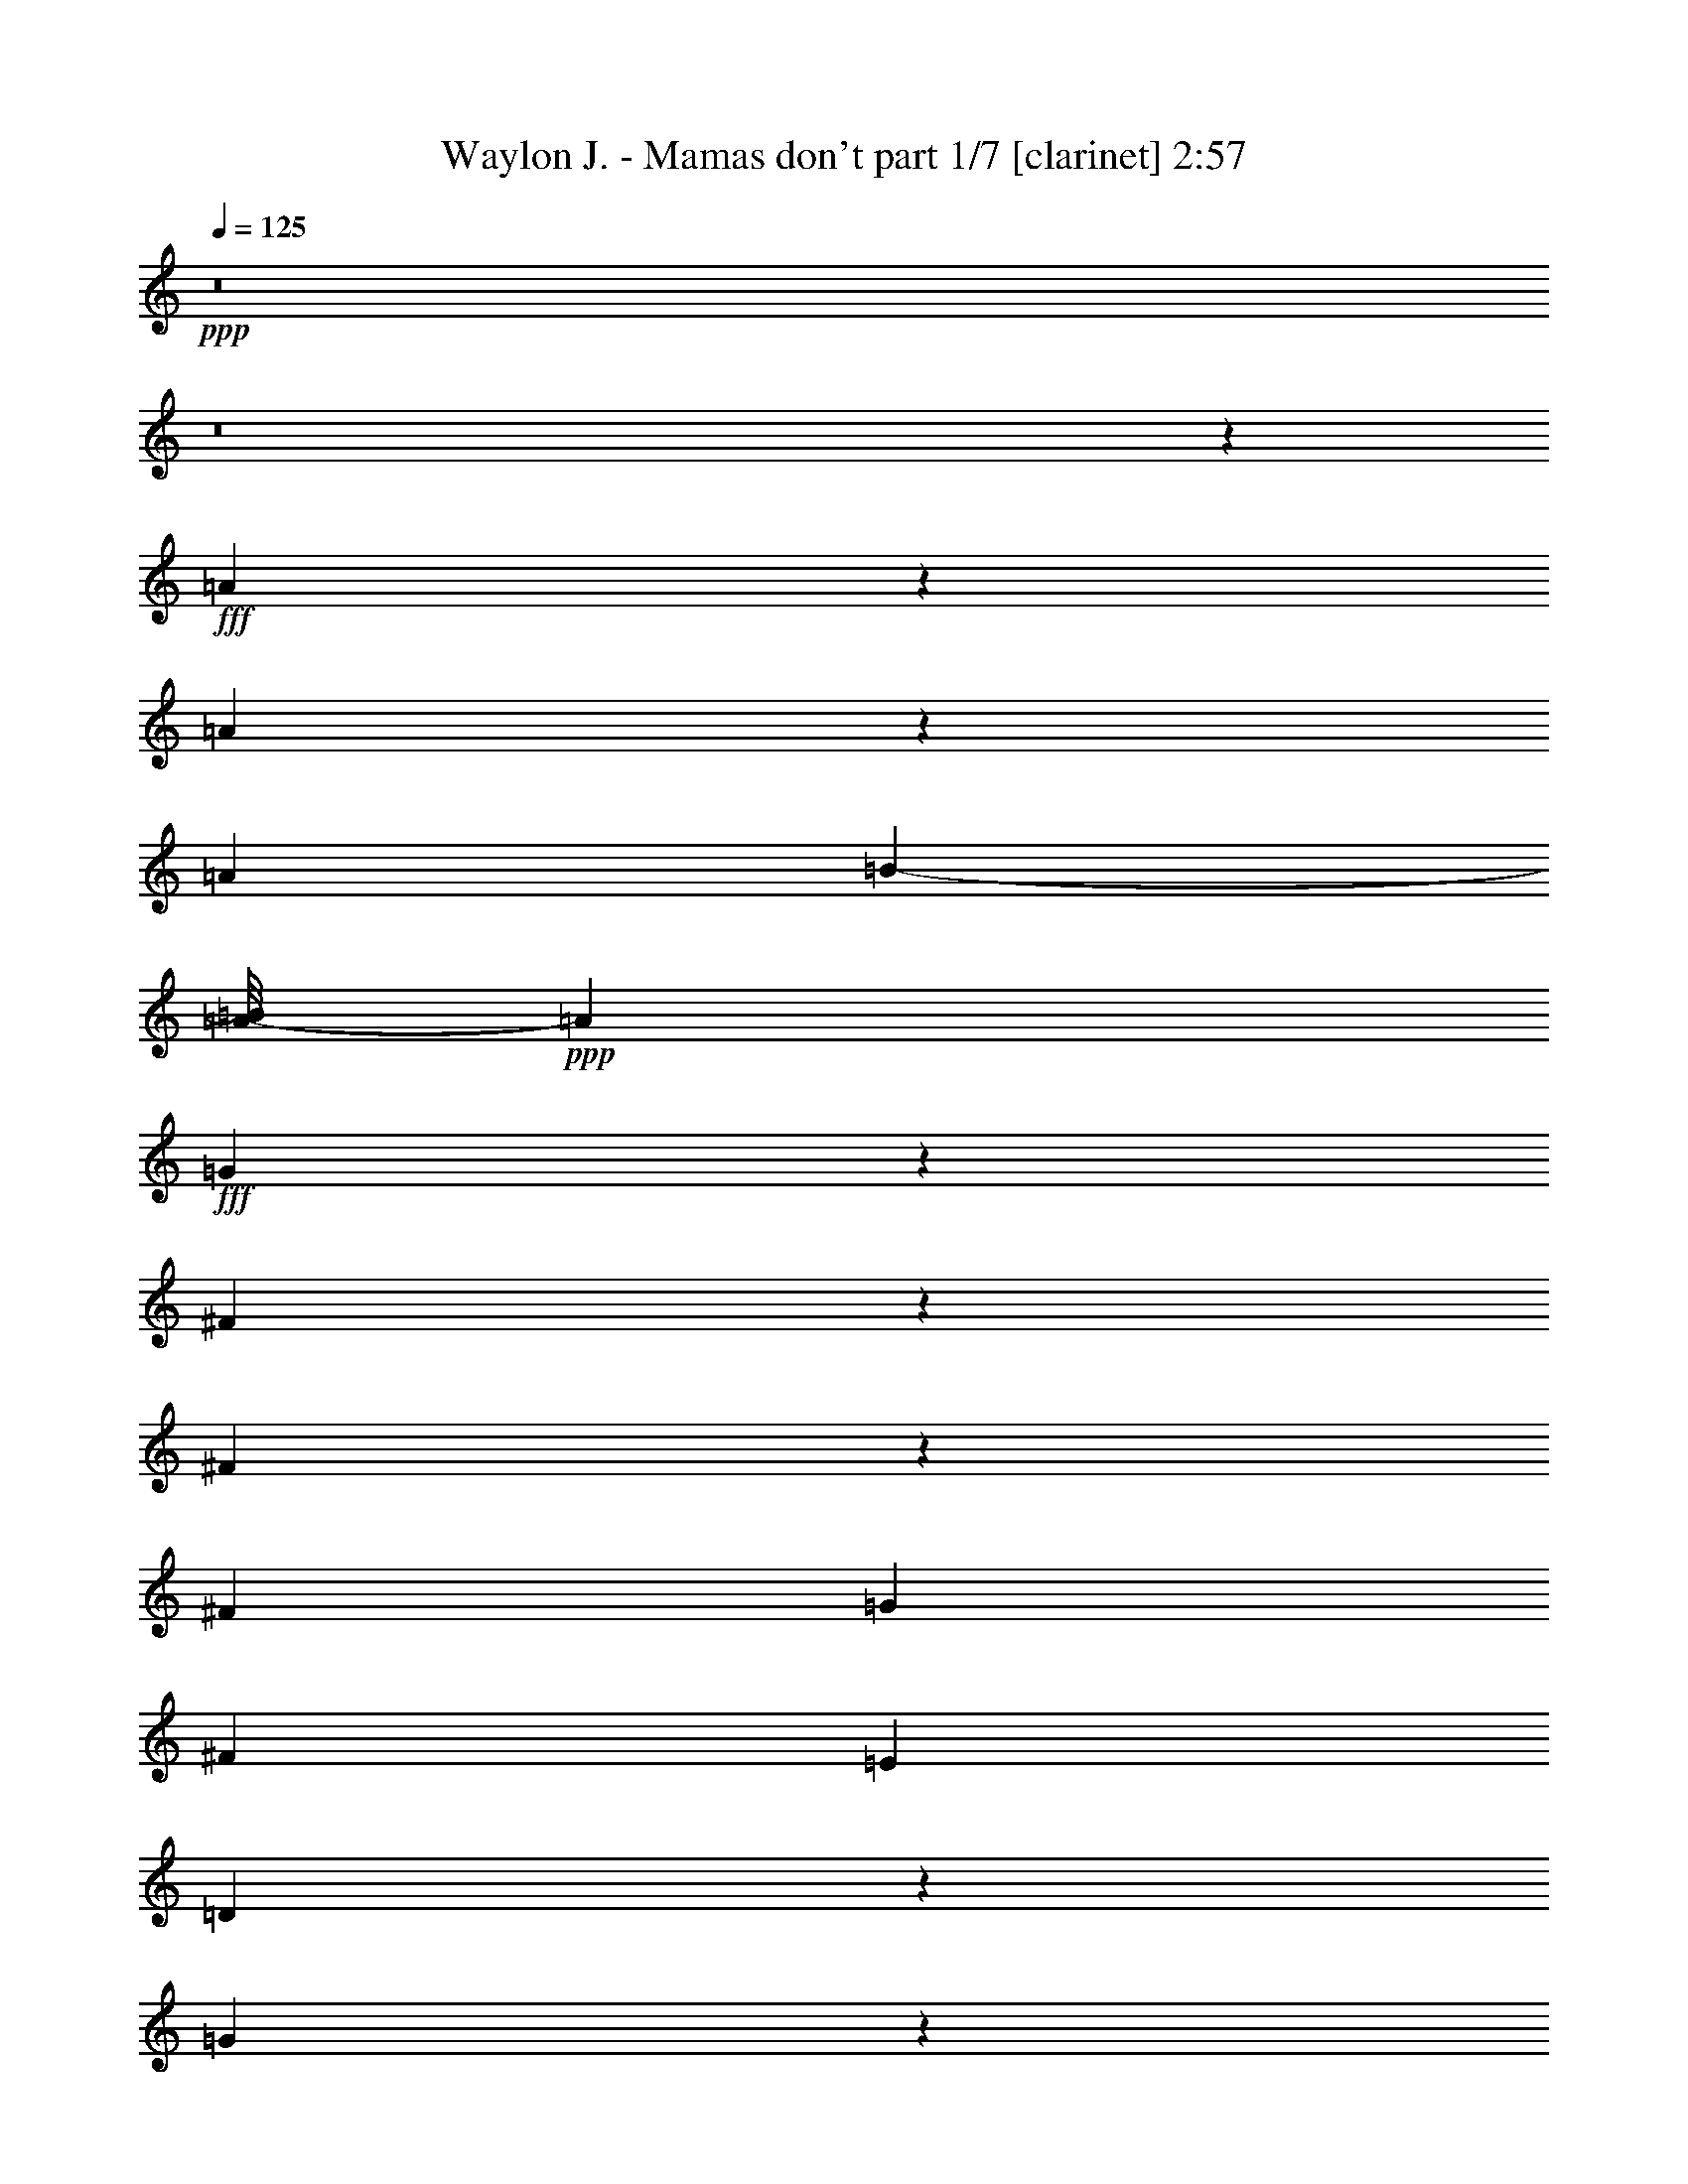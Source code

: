 % Produced with Bruzo's Transcoding Environment
% Transcribed by  Himbeertoni

X:1
T:  Waylon J. - Mamas don't part 1/7 [clarinet] 2:57
Z: Transcribed with BruTE 64
L: 1/4
Q: 125
K: C
+ppp+
z8
z8
z10847/2116
+fff+
[=A5809/8464]
z1477/8464
[=A4287/4232]
z6533/33856
[=A1309/4232]
[=B21539/33856-]
[=A/8-=B/8]
+ppp+
[=A41711/33856]
+fff+
[=G6501/33856]
z257/1472
[^F1859/1472]
z8213/33856
[^F6599/33856]
z6033/33856
[^F10803/33856]
[=G3227/4232]
[^F45987/33856]
[=E5291/16928]
[=D122959/33856]
z195163/33856
[=G20669/33856]
z187/1058
[=G1213/2116]
z4247/33856
[=G16913/33856]
z4231/16928
[=G6127/33856-=A6127/33856]
+ppp+
[=G2891/4232]
+fff+
[=E32111/33856]
z6667/33856
[=E10261/33856]
z809/4232
[^C3563/2116]
z317/1058
[^C1167/8464]
z753/4232
[^C23545/33856]
[=B,36027/33856]
z2005/8464
[=A,849/4232]
z1113/8464
[=A,28511/8464]
z95061/16928
[=D/8-]
[=D6327/33856^F6327/33856-]
[^F587/4232=A587/4232-]
+ppp+
[=A16803/33856]
z1055/4232
+fff+
[=A2119/4232]
z2023/8464
[=A4325/8464]
z8957/33856
[=B3103/8464]
[=A29013/33856]
z/8
[=G12897/16928]
z2221/8464
[^F5185/8464]
z8405/33856
[^F14871/33856]
z4337/16928
[^F10637/16928]
[=G12291/16928]
z/8
[^F20249/16928]
[=E541/2116]
z4417/33856
[=D42135/33856]
z8615/33856
[=D6197/33856]
z4605/33856
[=D14837/33856-]
[=D/8=E/8-]
+ppp+
[=E21021/16928]
+fff+
[=D7959/33856]
z/8
[=D17313/33856]
z4417/16928
[=B,41077/16928]
z24465/16928
[=G4101/16928]
z1995/8464
[=G427/2116]
z187/1472
[=G2205/1472]
z4245/33856
[=G4035/16928]
z/8
[=G6729/33856]
z2147/16928
[=G7231/16928]
[=E33995/33856]
z/8
[=E17077/33856]
z12619/33856
[^C6425/33856]
z3159/16928
[^C10595/16928]
z6455/33856
[=B,14727/16928]
z/8
[=A,63543/33856]
z17123/33856
[=A,11321/16928]
z/8
[=B,27469/33856-]
[=B,/8^C/8-]
+ppp+
[^C21399/16928]
z4337/33856
+fff+
[=G19863/16928]
[^F15389/33856-]
[=E/8-^F/8]
+ppp+
[=E1557/4232]
+fff+
[=D6747/2116]
z192775/33856
[=D18825/33856^F18825/33856-=A18825/33856]
+ppp+
[^F/8]
z2129/16928
+fff+
[^F24321/16928=A24321/16928]
z5987/33856
[=A19405/33856]
z51/368
[=A85/92]
z1599/8464
[=A1575/8464]
z4081/16928
[=B8615/16928]
z2353/16928
[=A24757/33856-]
[^F8157/33856=A8157/33856]
[=G4349/8464]
z12741/33856
[^F268/529]
z/8
[=E3643/8464]
[=D25363/33856]
z10153/33856
[=D23703/33856]
z5883/33856
[=A,13955/16928-]
[=G,/8-=A,/8]
+ppp+
[=G,88935/33856]
z137653/33856
+fff+
[=A25279/33856]
z1037/4232
[=G1079/4232]
z2915/16928
[=G11897/16928]
z4513/33856
[=G22995/33856]
z8531/33856
[=G14661/33856]
z/8
[=E3449/4232]
z10525/33856
[=E19099/33856]
z6497/33856
[^C21011/33856]
z3317/16928
[^C9491/16928]
z/8
[=B,25375/33856]
[=A,2015/1472]
z42081/33856
[=A8703/33856]
z4701/33856
[=A18575/33856]
z10569/33856
[=A23287/33856]
z1355/4232
[=B4167/8464]
z8817/33856
[=A12343/33856]
z12591/33856
[=A17033/33856]
z1299/4232
[=B4279/8464]
z4019/16928
[=A9735/16928]
z1559/8464
[=G2673/8464]
z18673/33856
[^F137911/33856]
z18879/33856
[=D21325/33856^F21325/33856]
z4491/33856
[^F50525/33856=A50525/33856]
z6485/33856
[=A16791/33856]
z8253/33856
[=A15023/33856]
z8853/33856
[=A10191/33856]
z8261/33856
[^A3241/16928]
[=B8719/16928-]
[=A/8-=B/8]
+ppp+
[=A27249/33856]
+fff+
[=G32077/33856]
[^F5203/8464]
z/8
[=E3103/8464]
[=D31853/33856]
z4157/16928
[=D51125/33856-]
+ff+
[=G,/8-=D/8]
+ppp+
[=G,111957/33856]
z101447/33856
+fff+
[=G19165/33856]
z6761/33856
[=G18631/33856]
z149/736
[=G219/736]
z5887/33856
[=G21621/33856]
z6025/33856
[=G23599/33856]
z4349/16928
[=G1557/2116]
z/8
[=E8587/16928]
z8863/33856
[=E20761/33856]
z1103/4232
[^C4671/8464]
z7969/33856
[^C19203/33856]
z/8
[=B,206/529]
[=A,725/529]
z44165/33856
[^G/8]
[=A17199/33856]
z1077/4232
[=A2097/4232]
z8489/33856
[=A19019/33856]
z3343/16928
[=B10411/16928]
z3081/16928
[=A10737/16928]
z/8
[=G2613/8464]
z9677/16928
[^F2133/8464]
[=E8201/33856]
[=D3215/1472]
z226561/33856
[^G23215/33856]
[=B4739/8464]
z2007/8464
[=B4341/8464]
z447/1472
[^c289/1472]
z15179/33856
[=B10659/16928-]
[=A/8-=B/8]
+ppp+
[=A20635/33856]
z12545/33856
+fff+
[^G8615/33856]
z6839/33856
[^G41829/33856]
z6235/16928
[^G5401/16928]
[=A21495/33856]
[^G27425/33856]
[^F3641/8464]
z12751/33856
[^F1579/4232]
[=E139665/33856]
z12293/2116
[=B1335/4232]
z18575/33856
[=A6817/33856]
z3183/16928
[=A3165/16928]
z6523/33856
[=A36177/33856]
+ff+
[^F2021/8464]
z189/1058
[^F16821/33856]
z/8
+fff+
[^D6471/16928]
z/8
[^D2123/1472]
z7961/33856
[^D11023/33856]
[^D2781/2116]
z12735/33856
[^C20833/33856]
[=B,547/2116]
z6041/33856
[=B,97643/33856]
z48159/8464
[=G/8-]
[=G/8^G/8-]
+ppp+
[^G5159/8464]
z/8
+fff+
[=B4343/8464]
z4277/16928
[=B11593/16928]
z3255/16928
[^c3093/16928]
z379/1472
[=B15697/16928]
z/8
[=A14905/33856]
z12961/33856
[^G6083/33856]
z503/2116
[^G12271/8464]
z8919/33856
[^G3759/16928]
z/8
[=A15303/33856]
z387/2116
[^G5329/8464]
z4/23
[^F10737/16928]
z/8
[=E10653/16928]
z145/736
[=E453/736]
z997/4232
[=E2177/4232]
z185/736
[^F711/1058]
z/8
[=E16109/16928]
z6781/33856
[=E3643/8464]
[^C38007/33856]
[=A,12139/8464]
z20905/16928
[=A4487/16928]
z6149/33856
[=A6547/33856]
z1119/8464
[=A9461/8464]
z6645/33856
[=A8167/33856]
z2927/16928
[=A4479/16928]
z8877/33856
[=A12283/33856]
z1055/4232
[^F6883/8464]
z8535/33856
[^F21089/33856]
z6557/33856
[^D8255/33856]
z2009/8464
[^D11745/8464]
z8091/33856
[^C6721/33856]
z6021/33856
+ff+
[=C10907/33856]
z653/1472
+fff+
[=B,911/1472]
z6031/33856
[=B,8781/33856]
z6247/16928
[=B,30783/16928]
z14999/33856
[=A21253/33856]
z/8
[^G11321/16928]
z/8
[^F5467/16928]
z16711/33856
[=E116597/33856]
z201525/33856
[^G12191/33856]
z7617/16928
[=B22007/16928]
z1021/4232
[^A3417/16928=B3417/16928-]
+ppp+
[=B7311/16928]
z6697/33856
+fff+
[=B16579/33856]
z8575/33856
[=B1535/4232]
z/8
[^c237/368]
z/8
[=B27169/33856]
z7249/16928
[^G5447/16928]
z12761/33856
[^G21605/33856]
[^F4073/8464]
[=E12759/16928]
z543/1472
[=E1021/1472]
z3051/16928
[=A,47733/16928]
z169305/33856
[=A19019/33856]
z3343/16928
[=A4063/16928]
z3113/16928
[=A11699/16928]
z2517/8464
[=A2709/4232]
z8795/33856
[=A12365/33856]
z273/2116
[^F3157/4232]
z5185/16928
[^F10685/16928]
z2917/16928
[^D9779/16928]
z8419/33856
[^D14857/33856]
z12237/33856
[^C11039/33856]
z6253/16928
[=B,22313/16928]
z35709/33856
[=B10843/33856]
z1555/8464
[=B5851/8464]
z4447/16928
[=B9307/16928]
z13021/33856
[^c14487/33856]
z12277/33856
[=B8883/33856]
z3693/8464
[=B1597/8464]
z1031/2116
[=c3439/16928^c3439/16928-]
+ppp+
[^c20161/16928]
+fff+
[=B12853/33856]
[=A14439/33856]
z5523/16928
[^G39971/16928]
z53/23
[^G59/184]
z5877/33856
[=B36443/33856]
z3111/4232
[=B2179/4232]
z2151/8464
[=B4197/8464]
z8587/33856
[=B15013/33856]
[^c31085/33856]
[=B27839/33856]
z8889/33856
[^G16503/33856]
z8321/33856
[^G2359/4232]
z/8
[^F15013/33856]
[=E14869/16928]
z8931/33856
[=E18577/33856]
z5449/16928
[=A,54857/16928]
z158385/33856
[=A6663/33856]
z1575/8464
[=A1599/8464]
z4517/33856
[=A8179/33856]
z2337/16928
[=A11417/16928]
z3045/16928
[=A11767/16928]
z4161/16928
[=A10651/16928]
z8063/33856
[^F17329/33856]
z369/1472
[^F919/1472]
z3199/16928
[^D6323/16928]
z1187/8464
[^D7277/8464]
z8017/33856
[^C13143/33856]
z4251/33856
[=B,42301/33856]
z41893/33856
[^A/8]
[=B19471/33856]
z6455/33856
[=B16821/33856]
z4387/16928
[=B9367/16928]
z3045/16928
[^c19003/33856]
[=B841/1472]
z8413/33856
[^G23327/33856]
z12299/33856
[^G2133/8464]
[^F8311/33856]
[=E44677/16928]
z5809/1058
[=A1667/8464]
z143/1058
[=A1501/8464]
z6849/33856
[=A9899/33856]
z/8
[=A733/1058]
z1075/8464
[=A5273/8464]
z4467/16928
[=A11403/16928]
z10549/33856
[^F19075/33856]
z6631/33856
[^F20877/33856]
z3329/16928
[^D9367/16928]
z10411/33856
[^D14981/33856]
z5307/16928
[^C55/184]
z/8
[=B,21373/16928]
z5495/4232
[^A653/4232=B653/4232-]
+ppp+
[=B579/1058]
z3997/16928
+fff+
[=B6583/16928]
z10269/33856
[=B19355/33856]
z5909/33856
[^c283/368]
[=B16723/33856]
z6321/16928
[^G4259/16928]
z272/529
[^G1367/8464]
z/8
[^F4631/33856]
z/8
[=E71945/33856]
z8
z115/16

X:2
T:  Waylon J. - Mamas don't part 2/7 [flute] 2:57
Z: Transcribed with BruTE 64
L: 1/4
Q: 125
K: C
+ppp+
z8
z8
z8
z8
z8
z8
z8
z8
z8
z8
z8
z8
z162865/33856
[=D/8-]
+pp+
[=D77249/16928=A77249/16928]
+p+
[=C/8-]
[=C156283/33856^F156283/33856]
+ppp+
[=B79365/16928]
[=B156945/33856]
+pp+
[=G,/8-]
[=G,77249/16928^C77249/16928]
[=G,/8-]
[=G,77249/16928^C77249/16928]
[=G,/8-]
[=G,77249/16928^C77249/16928]
[=G,/8-]
[=G,37159/16928^C37159/16928]
z/8
[=A18987/8464]
+p+
[=D/8-]
+pp+
[=D37159/16928=A37159/16928]
z/8
[=A77249/16928]
z/8
+p+
[^F154453/33856]
+ppp+
[=B/8-]
+p+
[=G77249/16928=B77249/16928]
+ppp+
[=B/8-]
+p+
[=G151655/33856=B151655/33856]
z/8
+pp+
[=G,/8-]
[=G,77249/16928^C77249/16928]
[=G,/8-]
[=G,77249/16928^C77249/16928]
[=G,/8-]
[=G,77249/16928^C77249/16928]
+p+
[=D/8-]
+pp+
[=D77249/16928=A77249/16928]
+p+
[=D/8-]
+pp+
[=D156685/33856=A156685/33856]
z8
z8
z8
z8
z8
z8
z8
z8
z8
z32547/4232
+ppp+
[^G79365/16928]
+pp+
[=E156945/33856]
+mp+
[=A,/8-]
+p+
[=A,77249/16928=E77249/16928]
+mp+
[=A,/8-]
+p+
[=A,38553/8464=E38553/8464]
z/8
+pp+
[^D77249/16928]
z/8
[^D77249/16928]
z/8
[^D77249/16928]
z/8
[^D77733/33856]
+ppp+
[^G19709/8464]
[^G39947/16928]
[^G79365/16928]
+pp+
[=E156945/33856]
+mp+
[=A,/8-]
+p+
[=A,77249/16928=E77249/16928]
+mp+
[=A,/8-]
+p+
[=A,77249/16928=E77249/16928]
+mp+
[=A,/8-]
+p+
[=A,77249/16928^D77249/16928]
+mp+
[=A,/8-]
+p+
[=A,77249/16928^D77249/16928]
+mp+
[=A,/8-]
+p+
[=A,156283/33856^D156283/33856]
+ppp+
[^G79365/16928]
[^G156945/33856]
+mp+
[=A,/8-]
+p+
[=A,77249/16928^D77249/16928]
+mp+
[=A,/8-]
+p+
[=A,77249/16928^D77249/16928]
+mp+
[=A,/8-]
+p+
[=A,156283/33856^D156283/33856]
+ppp+
[^G39947/16928]
[^G19709/8464]
[=E,2377/529]
z8
z5/8

X:3
T:  Waylon J. - Mamas don't part 3/7 [horn] 2:57
Z: Transcribed with BruTE 64
L: 1/4
Q: 125
K: C
+ppp+
z8
z8
z8
z8
z8
z8
z8
z8
z8
z8
z8
z8
z166811/33856
[=A,77249/16928]
z/8
[=A,156679/33856]
+p+
[=G79365/16928]
[=G156549/33856]
z/8
+ppp+
[=E,77249/16928]
z/8
[=E,77249/16928]
z/8
[=E,77249/16928]
z/8
[=E,9229/4232]
z/8
+pp+
[=D38217/16928]
z/8
+ppp+
[=A,9229/4232]
z/8
+pp+
[=D77249/16928]
z/8
[=C157341/33856]
+ppp+
[=B,79365/16928]
[=B,157717/33856]
z/8
[=E,77249/16928]
z/8
[=E,77249/16928]
z/8
[=E,77249/16928]
z/8
[=A,77249/16928]
z/8
[=A,156971/33856]
z8
z8
z8
z8
z8
z8
z8
z8
z8
z130243/16928
+pp+
[=E79365/16928]
[=D156549/33856]
z/8
+ppp+
[=E,77249/16928]
z/8
[=E,76863/16928]
z/8
+pp+
[=A,77249/16928]
z/8
[=A,77249/16928]
z/8
[=A,77249/16928]
z/8
[=A,78615/33856]
[=E19709/8464]
[=E39947/16928]
[=E79365/16928]
[=D156549/33856]
z/8
+ppp+
[=E,77249/16928]
z/8
[=E,77249/16928]
z/8
[^F,77249/16928]
z/8
[^F,77249/16928]
z/8
[^F,156679/33856]
+pp+
[=E79365/16928]
[=E156549/33856]
z/8
+ppp+
[^F,77249/16928]
z/8
[^F,77249/16928]
z/8
[^F,156679/33856]
+pp+
[=E39947/16928]
[=E39251/16928]
z8
z41/8

X:4
T:  Waylon J. - Mamas don't part 4/7 [lute] 2:57
Z: Transcribed with BruTE 64
L: 1/4
Q: 125
K: C
+ppp+
z40219/16928
+pp+
[=A,77219/16928=D77219/16928^F77219/16928]
z1073/8464
[=A,19301/4232=D19301/4232^F19301/4232]
z277/2116
+mp+
[=A,80005/33856-=D80005/33856-^F80005/33856-]
+mf+
[=A,9127/33856-=D9127/33856-^F9127/33856-=A9127/33856-=d9127/33856-]
+pp+
[=A,/8-=D/8-^F/8-=A/8=B/8-=d/8-]
+ppp+
[=A,1819/4232-=D1819/4232-^F1819/4232-=B1819/4232-=d1819/4232-]
+pp+
[=A,/8-=D/8-^F/8-=A/8-=B/8=d/8-]
+ppp+
[=A,5809/4232=D5809/4232^F5809/4232=A5809/4232=d5809/4232]
+pp+
[=A,38587/8464=D38587/8464^F38587/8464]
z1123/8464
+mp+
[=A,80005/33856-=D80005/33856-^F80005/33856-]
+mf+
[=A,9127/33856-=D9127/33856-^F9127/33856-=A9127/33856-=d9127/33856-]
+pp+
[=A,/8-=D/8-^F/8-=A/8=B/8-=d/8-]
+ppp+
[=A,1819/4232-=D1819/4232-^F1819/4232-=B1819/4232-=d1819/4232-]
+pp+
[=A,/8-=D/8-^F/8-=A/8-=B/8=d/8-]
+ppp+
[=A,23291/16928=D23291/16928^F23291/16928=A23291/16928=d23291/16928]
+mp+
[=C80005/33856-=D80005/33856-^F80005/33856-]
+mf+
[=C12301/33856-=D12301/33856-^F12301/33856-=A12301/33856=d12301/33856-]
+pp+
[=C7805/16928-=D7805/16928-^F7805/16928-=B7805/16928-=d7805/16928-]
[=C/8-=D/8-^F/8-=A/8-=B/8=d/8-]
+ppp+
[=C23291/16928=D23291/16928^F23291/16928=A23291/16928=d23291/16928]
+mp+
[=G,80005/33856-=B,80005/33856-]
+mf+
[=G,12301/33856-=B,12301/33856-=D12301/33856=G12301/33856-]
+pp+
[=G,7805/16928-=B,7805/16928-=E7805/16928-=G7805/16928-]
[=G,/8-=B,/8-=D/8-=E/8=G/8-]
+ppp+
[=G,5809/4232=B,5809/4232=D5809/4232=G5809/4232]
+pp+
[=G,38557/8464=B,38557/8464=D38557/8464]
z1153/8464
+mp+
[^C80005/33856-=G80005/33856-]
+mf+
[^C12301/33856-=E12301/33856=G12301/33856-=A12301/33856-]
+pp+
[^C15207/33856-^F15207/33856-=G15207/33856-=A15207/33856-]
[^C/8-=E/8-^F/8=G/8-=A/8-]
+ppp+
[^C46985/33856=E46985/33856=G46985/33856=A46985/33856]
+mp+
[^C80005/33856-=G80005/33856-]
+mf+
[^C12301/33856-=E12301/33856=G12301/33856-=A12301/33856-]
+pp+
[^C15207/33856-^F15207/33856-=G15207/33856-=A15207/33856-]
[^C/8-=E/8-^F/8=G/8-=A/8-]
+ppp+
[^C46875/33856=E46875/33856=G46875/33856=A46875/33856]
+pp+
[=A,77069/16928=D77069/16928^F77069/16928]
z287/2116
[=A,38527/8464=D38527/8464^F38527/8464]
z2311/16928
[=A,77039/16928=D77039/16928^F77039/16928]
z1163/8464
+p+
[=C2407/529=D2407/529^F2407/529=A2407/529]
z2341/16928
+pp+
[=G,77009/16928=B,77009/16928=D77009/16928]
z735/4232
+mp+
[=G,78947/33856-=B,78947/33856-]
+mf+
[=G,10185/33856-=B,10185/33856-=D10185/33856-=G10185/33856-]
+pp+
[=G,/8-=B,/8-=D/8=E/8-=G/8-]
+ppp+
[=G,3109/8464-=B,3109/8464-=E3109/8464-=G3109/8464-]
+pp+
[=G,/8-=B,/8-=D/8-=E/8=G/8-]
+ppp+
[=G,23765/16928=B,23765/16928=D23765/16928=G23765/16928]
+p+
[^C76979/16928=E76979/16928=G76979/16928=A76979/16928]
z1485/8464
+mp+
[^C78947/33856-=G78947/33856-]
+mf+
[^C10185/33856-=E10185/33856-=G10185/33856-=A10185/33856-]
+pp+
[^C/8-=E/8^F/8-=G/8-=A/8-]
+ppp+
[^C13091/33856-^F13091/33856-=G13091/33856-=A13091/33856-]
+pp+
[^C/8-=E/8-^F/8=G/8-=A/8-]
+ppp+
[^C47933/33856=E47933/33856=G47933/33856=A47933/33856]
+p+
[^C19105/4232=E19105/4232=G19105/4232=A19105/4232]
z2945/16928
+pp+
[^F,76405/16928=A,76405/16928=D76405/16928]
z3015/16928
+mp+
[=A,78947/33856-=D78947/33856-^F78947/33856-]
+mf+
[=A,10185/33856-=D10185/33856-^F10185/33856-=A10185/33856-=d10185/33856-]
+pp+
[=A,/8-=D/8-^F/8-=A/8=B/8-=d/8-]
+ppp+
[=A,3109/8464-=D3109/8464-^F3109/8464-=B3109/8464-=d3109/8464-]
+pp+
[=A,/8-=D/8-^F/8-=A/8-=B/8=d/8-]
+ppp+
[=A,12147/8464=D12147/8464^F12147/8464=A12147/8464=d12147/8464]
+pp+
[=A,76375/16928=D76375/16928^F76375/16928]
z65/368
+p+
[=C415/92=D415/92^F415/92=A415/92]
z3005/16928
+pp+
[=G,76345/16928=B,76345/16928=D76345/16928]
z755/4232
[=G,38165/8464=B,38165/8464=D38165/8464]
z1545/8464
+mp+
[^C78947/33856-=G78947/33856-]
+mf+
[^C10185/33856-=E10185/33856-=G10185/33856-=A10185/33856-]
+pp+
[^C/8-=E/8^F/8-=G/8-=A/8-]
+ppp+
[^C17323/33856-^F17323/33856=G17323/33856-=A17323/33856-]
+pp+
[^C47933/33856=E47933/33856=G47933/33856=A47933/33856]
+p+
[^C9663/2116=E9663/2116=G9663/2116=A9663/2116]
z/8
+mp+
[^C80005/33856-=G80005/33856-]
+mf+
[^C9127/33856-=E9127/33856-=G9127/33856-=A9127/33856-]
+pp+
[^C/8-=E/8^F/8-=G/8-=A/8-]
+ppp+
[^C16265/33856-^F16265/33856=G16265/33856-=A16265/33856-]
+pp+
[^C49179/33856=E49179/33856=G49179/33856=A49179/33856]
z12869/16928
+p+
[^C10407/16928=E10407/16928=G10407/16928=A10407/16928]
z3085/16928
+pp+
[^C12785/16928=E12785/16928=G12785/16928=A12785/16928]
z6835/8464
+p+
[=A,1333/2116=D1333/2116^F1333/2116]
z2299/16928
+pp+
[=A,3373/4232=D3373/4232^F3373/4232]
[=A,39473/16928=D39473/16928^F39473/16928]
+mp+
[=A,80005/33856-=D80005/33856-^F80005/33856-]
+mf+
[=A,12301/33856-=D12301/33856-^F12301/33856-=A12301/33856=d12301/33856-]
+pp+
[=A,7805/16928-=D7805/16928-^F7805/16928-=B7805/16928-=d7805/16928-]
[=A,/8-=D/8-^F/8-=A/8-=B/8=d/8-]
+ppp+
[=A,5809/4232=D5809/4232^F5809/4232=A5809/4232=d5809/4232]
+p+
[=C38513/8464=D38513/8464^F38513/8464=A38513/8464]
z2339/16928
+pp+
[=G,77011/16928=B,77011/16928=D77011/16928]
z1469/8464
+mp+
[=G,78947/33856-=B,78947/33856-]
+mf+
[=G,10185/33856-=B,10185/33856-=D10185/33856-=G10185/33856-]
+pp+
[=G,/8-=B,/8-=D/8=E/8-=G/8-]
+ppp+
[=G,3109/8464-=B,3109/8464-=E3109/8464-=G3109/8464-]
+pp+
[=G,/8-=B,/8-=D/8-=E/8=G/8-]
+ppp+
[=G,23765/16928=B,23765/16928=D23765/16928=G23765/16928]
+p+
[^C3347/736=E3347/736=G3347/736=A3347/736]
z371/2116
+mp+
[^C78947/33856-=G78947/33856-]
+mf+
[^C10185/33856-=E10185/33856-=G10185/33856-=A10185/33856-]
+pp+
[^C/8-=E/8^F/8-=G/8-=A/8-]
+ppp+
[^C13091/33856-^F13091/33856-=G13091/33856-=A13091/33856-]
+pp+
[^C/8-=E/8-^F/8=G/8-=A/8-]
+ppp+
[^C47933/33856=E47933/33856=G47933/33856=A47933/33856]
+p+
[^C38211/8464=E38211/8464=G38211/8464=A38211/8464]
z2943/16928
+pp+
[=A,76407/16928=D76407/16928^F76407/16928]
z1479/8464
[=A,9549/2116=D9549/2116^F9549/2116]
z757/4232
+mp+
[^G,78947/33856-=B,78947/33856-=E78947/33856-]
[^G,10185/33856-=B,10185/33856-=E10185/33856-=B10185/33856-=e10185/33856-]
+pp+
[^G,/8-=B,/8-=E/8-=B/8^c/8-=e/8-]
+ppp+
[^G,4167/8464-=B,4167/8464-=E4167/8464-^c4167/8464=e4167/8464-]
+pp+
[^G,24349/16928=B,24349/16928=E24349/16928=B24349/16928=e24349/16928]
+mp+
[=B,78947/33856-=D78947/33856-=E78947/33856-^G78947/33856-]
+mf+
[=B,3/8-=D3/8-=E3/8-^G3/8-=B3/8=e3/8-]
+pp+
[=B,18389/33856-=D18389/33856-=E18389/33856-^G18389/33856-^c18389/33856=e18389/33856-]
[=B,24349/16928=D24349/16928=E24349/16928^G24349/16928=B24349/16928=e24349/16928]
+mp+
[=A,78947/33856-^C78947/33856-]
+mf+
[=A,10185/33856-^C10185/33856-=E10185/33856-=A10185/33856-]
+pp+
[=A,/8-^C/8-=E/8^F/8-=A/8-]
+ppp+
[=A,4167/8464-^C4167/8464-^F4167/8464=A4167/8464-]
+pp+
[=A,24349/16928^C24349/16928=E24349/16928=A24349/16928]
+mp+
[=A,78947/33856-^C78947/33856-]
+mf+
[=A,10185/33856-^C10185/33856-=E10185/33856-=A10185/33856-]
+pp+
[=A,/8-^C/8-=E/8^F/8-=A/8-]
+ppp+
[=A,4167/8464-^C4167/8464-^F4167/8464=A4167/8464-]
+pp+
[=A,24349/16928^C24349/16928=E24349/16928=A24349/16928]
+mp+
[=A,78947/33856-=B,78947/33856-^D78947/33856-]
[=A,/4-=B,/4-^D/4-^F/4-=B/4-]
+pp+
[=A,6305/33856-=B,6305/33856-^D6305/33856-^F6305/33856^G6305/33856-=B6305/33856-]
+ppp+
[=A,3021/8464-=B,3021/8464-^D3021/8464-^G3021/8464=B3021/8464-]
[=A,/8-=B,/8-^D/8-=B/8-]
+pp+
[=A,24349/16928=B,24349/16928^D24349/16928^F24349/16928=B24349/16928]
+mp+
[^D78947/33856-=A78947/33856-]
+mf+
[^D10185/33856-^F10185/33856-=A10185/33856-=B10185/33856-]
+pp+
[^D/8-^F/8^G/8-=A/8-=B/8-]
+ppp+
[^D17323/33856-^G17323/33856=A17323/33856-=B17323/33856-]
+pp+
[^D48043/33856^F48043/33856=A48043/33856=B48043/33856]
+mp+
[^G,80005/33856-=B,80005/33856-=E80005/33856-]
[^G,9127/33856-=B,9127/33856-=E9127/33856-=B9127/33856-=e9127/33856-]
+pp+
[^G,/8-=B,/8-=E/8-=B/8^c/8-=e/8-]
+ppp+
[^G,4167/8464-=B,4167/8464-=E4167/8464-^c4167/8464=e4167/8464-]
+pp+
[^G,24349/16928=B,24349/16928=E24349/16928=B24349/16928=e24349/16928]
+mp+
[^G,80005/33856-=B,80005/33856-=E80005/33856-]
[^G,9127/33856-=B,9127/33856-=E9127/33856-=B9127/33856-=e9127/33856-]
+pp+
[^G,/8-=B,/8-=E/8-=B/8^c/8-=e/8-]
+ppp+
[^G,4167/8464-=B,4167/8464-=E4167/8464-^c4167/8464=e4167/8464-]
+pp+
[^G,12147/8464=B,12147/8464=E12147/8464=B12147/8464=e12147/8464]
[^G,77249/16928=B,77249/16928=E77249/16928]
z/8
+p+
[=B,19325/4232=D19325/4232=E19325/4232^G19325/4232]
z265/2116
+mp+
[=A,80005/33856-^C80005/33856-]
+mf+
[=A,9127/33856-^C9127/33856-=E9127/33856-=A9127/33856-]
+pp+
[=A,/8-^C/8-=E/8^F/8-=A/8-]
+ppp+
[=A,1819/4232-^C1819/4232-^F1819/4232-=A1819/4232-]
+pp+
[=A,/8-^C/8-=E/8-^F/8=A/8-]
+ppp+
[=A,5809/4232^C5809/4232=E5809/4232=A5809/4232]
+pp+
[=A,77249/16928^C77249/16928=E77249/16928]
z/8
[=A,77249/16928=B,77249/16928^D77249/16928^F77249/16928]
z/8
[=A,9655/2116=B,9655/2116^D9655/2116^F9655/2116]
z2125/16928
[=A,77225/16928=B,77225/16928^D77225/16928^F77225/16928]
z2195/16928
+mp+
[^G,80005/33856-=B,80005/33856-=E80005/33856-]
[^G,9127/33856-=B,9127/33856-=E9127/33856-=B9127/33856-=e9127/33856-]
+pp+
[^G,/8-=B,/8-=E/8-=B/8^c/8-=e/8-]
+ppp+
[^G,1819/4232-=B,1819/4232-=E1819/4232-^c1819/4232-=e1819/4232-]
+pp+
[^G,/8-=B,/8-=E/8-=B/8-^c/8=e/8-]
+ppp+
[^G,5809/4232=B,5809/4232=E5809/4232=B5809/4232=e5809/4232]
+pp+
[^G,77195/16928=B,77195/16928=E77195/16928]
z2225/16928
+mp+
[^G,80005/33856-=B,80005/33856-=E80005/33856-]
[^G,9127/33856-=B,9127/33856-=E9127/33856-=B9127/33856-=e9127/33856-]
+pp+
[^G,/8-=B,/8-=E/8-=B/8^c/8-=e/8-]
+ppp+
[^G,1819/4232-=B,1819/4232-=E1819/4232-^c1819/4232-=e1819/4232-]
+pp+
[^G,/8-=B,/8-=E/8-=B/8-^c/8=e/8-]
+ppp+
[^G,23291/16928=B,23291/16928=E23291/16928=B23291/16928=e23291/16928]
+mp+
[=B,80005/33856-=D80005/33856-=E80005/33856-^G80005/33856-]
+mf+
[=B,5/16-=D5/16-=E5/16-^G5/16-=B5/16=e5/16-]
+pp+
[=B,19707/33856-=D19707/33856-=E19707/33856-^G19707/33856-^c19707/33856=e19707/33856-]
[=B,1053/736=D1053/736=E1053/736^G1053/736=B1053/736=e1053/736]
+mp+
[=A,80005/33856-^C80005/33856-]
+mf+
[=A,12301/33856-^C12301/33856-=E12301/33856=A12301/33856-]
+pp+
[=A,7805/16928-^C7805/16928-^F7805/16928-=A7805/16928-]
[=A,/8-^C/8-=E/8-^F/8=A/8-]
+ppp+
[=A,5809/4232^C5809/4232=E5809/4232=A5809/4232]
+pp+
[=A,77135/16928^C77135/16928=E77135/16928]
z1115/8464
[=A,2410/529=B,2410/529^D2410/529^F2410/529]
z25/184
+mp+
[=A,80005/33856-=B,80005/33856-^D80005/33856-]
[=A,12301/33856-=B,12301/33856-^D12301/33856-^F12301/33856=B12301/33856-]
+pp+
[=A,7805/16928-=B,7805/16928-^D7805/16928-^G7805/16928-=B7805/16928-]
[=A,/8-=B,/8-^D/8-^F/8-^G/8=B/8-]
+ppp+
[=A,23291/16928=B,23291/16928^D23291/16928^F23291/16928=B23291/16928]
+mp+
[=A,80005/33856-=B,80005/33856-^D80005/33856-]
[=A,12301/33856-=B,12301/33856-^D12301/33856-^F12301/33856=B12301/33856-]
+pp+
[=A,7805/16928-=B,7805/16928-^D7805/16928-^G7805/16928-=B7805/16928-]
[=A,/8-=B,/8-^D/8-^F/8-^G/8=B/8-]
+ppp+
[=A,5809/4232=B,5809/4232^D5809/4232^F5809/4232=B5809/4232]
+mp+
[=B,5/16=A5/16-^c5/16-]
+ppp+
[=A3043/8464^c3043/8464]
z/8
+mp+
[^F,/8-=A,/8-^D/8^G/8-=B/8-]
+ppp+
[^F,3/16=A,3/16^G3/16-=B3/16-]
[^G3277/16928=B3277/16928]
z1099/4232
+mp+
[^F,9/16-=A,9/16^D9/16-^F9/16-=A9/16-]
+ppp+
[^F,1985/8464^D1985/8464^F1985/8464=A1985/8464]
+pp+
[^G,19709/8464=B,19709/8464=E19709/8464]
[^G,5511/4232=B,5511/4232=E5511/4232]
z4411/16928
+p+
[^G,8285/16928=B,8285/16928=E8285/16928]
z5207/16928
+pp+
[^G,9663/2116=B,9663/2116=E9663/2116]
z/8
+mp+
[=B,80005/33856-=D80005/33856-=E80005/33856-^G80005/33856-]
+mf+
[=B,5/16-=D5/16-=E5/16-^G5/16-=B5/16=e5/16-]
+pp+
[=B,19447/33856-=D19447/33856-=E19447/33856-^G19447/33856-^c19447/33856=e19447/33856-]
[=B,12147/8464=D12147/8464=E12147/8464^G12147/8464=B12147/8464=e12147/8464]
[=A,77287/16928^C77287/16928=E77287/16928]
z2133/16928
+mp+
[=A,80005/33856-^C80005/33856-]
+mf+
[=A,9127/33856-^C9127/33856-=E9127/33856-=A9127/33856-]
+pp+
[=A,/8-^C/8-=E/8^F/8-=A/8-]
+ppp+
[=A,1819/4232-^C1819/4232-^F1819/4232-=A1819/4232-]
+pp+
[=A,/8-^C/8-=E/8-^F/8=A/8-]
+ppp+
[=A,5809/4232^C5809/4232=E5809/4232=A5809/4232]
+pp+
[=A,3359/736=B,3359/736^D3359/736^F3359/736]
z2163/16928
+mp+
[=A,80005/33856-=B,80005/33856-^D80005/33856-]
[=A,9127/33856-=B,9127/33856-^D9127/33856-^F9127/33856-=B9127/33856-]
+pp+
[=A,/8-=B,/8-^D/8-^F/8^G/8-=B/8-]
+ppp+
[=A,1819/4232-=B,1819/4232-^D1819/4232-^G1819/4232-=B1819/4232-]
+pp+
[=A,/8-=B,/8-^D/8-^F/8-^G/8=B/8-]
+ppp+
[=A,23291/16928=B,23291/16928^D23291/16928^F23291/16928=B23291/16928]
+mp+
[=A,80005/33856-=B,80005/33856-^D80005/33856-]
[=A,9127/33856-=B,9127/33856-^D9127/33856-^F9127/33856-=B9127/33856-]
+pp+
[=A,/8-=B,/8-^D/8-^F/8^G/8-=B/8-]
+ppp+
[=A,1819/4232-=B,1819/4232-^D1819/4232-^G1819/4232-=B1819/4232-]
+pp+
[=A,/8-=B,/8-^D/8-^F/8-^G/8=B/8-]
+ppp+
[=A,23291/16928=B,23291/16928^D23291/16928^F23291/16928=B23291/16928]
+mp+
[^G,80005/33856-=B,80005/33856-=E80005/33856-]
[^G,9127/33856-=B,9127/33856-=E9127/33856-=B9127/33856-=e9127/33856-]
+pp+
[^G,/8-=B,/8-=E/8-=B/8^c/8-=e/8-]
+ppp+
[^G,1819/4232-=B,1819/4232-=E1819/4232-^c1819/4232-=e1819/4232-]
+pp+
[^G,/8-=B,/8-=E/8-=B/8-^c/8=e/8-]
+ppp+
[^G,23291/16928=B,23291/16928=E23291/16928=B23291/16928=e23291/16928]
+mp+
[^G,80005/33856-=B,80005/33856-=E80005/33856-]
[^G,9127/33856-=B,9127/33856-=E9127/33856-=B9127/33856-=e9127/33856-]
+pp+
[^G,/8-=B,/8-=E/8-=B/8^c/8-=e/8-]
+ppp+
[^G,1819/4232-=B,1819/4232-=E1819/4232-^c1819/4232-=e1819/4232-]
+pp+
[^G,/8-=B,/8-=E/8-=B/8-^c/8=e/8-]
+ppp+
[^G,5809/4232=B,5809/4232=E5809/4232=B5809/4232=e5809/4232]
+pp+
[=A,38591/8464=B,38591/8464^D38591/8464^F38591/8464]
z1119/8464
+mp+
[=A,80005/33856-=B,80005/33856-^D80005/33856-]
[=A,9127/33856-=B,9127/33856-^D9127/33856-^F9127/33856-=B9127/33856-]
+pp+
[=A,/8-=B,/8-^D/8-^F/8^G/8-=B/8-]
+ppp+
[=A,1819/4232-=B,1819/4232-^D1819/4232-^G1819/4232-=B1819/4232-]
+pp+
[=A,/8-=B,/8-^D/8-^F/8-^G/8=B/8-]
+ppp+
[=A,5809/4232=B,5809/4232^D5809/4232^F5809/4232=B5809/4232]
+pp+
[=A,2411/529=B,2411/529^D2411/529^F2411/529]
z2213/16928
[^G,40107/16928=B,40107/16928=E40107/16928]
z12803/16928
+p+
[^G,10473/16928=B,10473/16928=E10473/16928]
z3019/16928
+pp+
[^G,12963/16928=B,12963/16928=E12963/16928]
+mp+
[^G,30097/8464=B,30097/8464=E30097/8464]
z8
z25/16

X:5
T:  Waylon J. - Mamas don't part 5/7 [harp] 2:57
Z: Transcribed with BruTE 64
L: 1/4
Q: 125
K: C
+ppp+
z40083/8464
+mp+
[=d1179/8464^f1179/8464]
z77007/16928
[=d2343/16928^f2343/16928]
z38511/8464
[=d291/2116^f291/2116]
z77037/16928
[=d2313/16928^f2313/16928]
z19263/4232
[=d1149/8464^f1149/8464]
z77067/16928
[=d2283/16928^f2283/16928]
z38541/8464
+p+
[=d567/4232=b567/4232]
z77097/16928
[=d2253/16928=b2253/16928]
z9639/2116
+mp+
[^c1119/8464=a1119/8464]
z77127/16928
[^c2223/16928=a2223/16928]
z1677/368
[=d3/23^f3/23]
z77157/16928
[=d2193/16928^f2193/16928]
z19293/4232
[=d1089/8464^f1089/8464]
z77187/16928
[=d2163/16928^f2163/16928]
z38601/8464
+p+
[=d537/4232=b537/4232]
z77217/16928
[=d2133/16928=b2133/16928]
z4827/1058
+mp+
[^c1059/8464=a1059/8464]
z77247/16928
[^c3161/16928=a3161/16928]
z19051/4232
[^c1573/8464=a1573/8464]
z76219/16928
[=d3131/16928^f3131/16928]
z38117/8464
[=d779/4232^f779/4232]
z36831/16928
+ppp+
[=D4321/8464-]
[=D/4-=A/4-]
[=D5379/16928-=A5379/16928=d5379/16928-]
[=D3/16-=d3/16-]
[=D1367/4232-=A1367/4232-=d1367/4232]
[=D4845/16928-=A4845/16928^f4845/16928-]
[=D3357/16928^f3357/16928]
[=A/4-]
[=D4321/16928-=A4321/16928]
[=D2205/8464-]
[=D9921/33856-=A9921/33856]
[=D/2-=d/2-]
[=D6265/33856-=A6265/33856-=d6265/33856]
[=D/8-=A/8]
[=D7599/16928-^f7599/16928]
[=D5033/16928=A5033/16928]
[=D4321/8464-]
[=D/4-=A/4-]
[=D5379/16928-=A5379/16928=d5379/16928-]
[=D3/16-=d3/16-]
[=D1367/4232-=A1367/4232-=d1367/4232]
[=D4845/16928-=A4845/16928^f4845/16928-]
[=D3357/16928^f3357/16928]
[=A/4-]
[=D4321/16928-=A4321/16928]
[=D4939/16928-]
[=D8863/33856-=A8863/33856]
[=D/2-=d/2-]
[=D6265/33856-=A6265/33856-=d6265/33856]
[=D/8-=A/8]
[=D8657/16928-^f8657/16928]
[=D3975/16928=A3975/16928]
[=D/2-]
[=D4499/16928-=G4499/16928-]
[=D9171/16928-=G9171/16928-=d9171/16928]
[=D4321/16928-=G4321/16928-=B4321/16928]
[=D8459/16928-=G8459/16928-=g8459/16928]
[=D4415/16928=G4415/16928=d4415/16928-]
[=D4321/16928-=d4321/16928]
[=D5/16-]
[=D1985/8464-=G1985/8464-]
[=D/2-=G/2-=d/2-]
[=D859/4232-=G859/4232-=B859/4232-=d859/4232]
[=D/8-=G/8-=B/8]
[=D/2-=G/2-=g/2-]
[=D3975/16928=G3975/16928=d3975/16928=g3975/16928]
[=D/2-]
[=D4499/16928-=G4499/16928-]
[=D9171/16928-=G9171/16928-=d9171/16928]
[=D4321/16928-=G4321/16928-=B4321/16928]
[=D8459/16928-=G8459/16928-=g8459/16928]
[=D4415/16928=G4415/16928=d4415/16928-]
[=D4321/16928-=d4321/16928]
[=D5/16-]
[=D1985/8464-=G1985/8464-]
[=D/2-=G/2-=d/2-]
[=D859/4232-=G859/4232-=B859/4232-=d859/4232]
[=D/8-=G/8-=B/8]
[=D/2-=G/2-=g/2-]
[=D3975/16928=G3975/16928=d3975/16928=g3975/16928]
[=A,4321/8464-]
[=A,/4-=E/4-]
[=A,5379/16928-=E5379/16928=A5379/16928-]
[=A,/4-=A/4-]
[=A,3881/16928-=E3881/16928-=A3881/16928]
[=A,2687/8464-=E2687/8464^c2687/8464-]
[=A,3357/16928^c3357/16928]
[=E/4-]
[=A,4321/16928-=E4321/16928]
[=A,4939/16928-]
[=A,8863/33856-=E8863/33856]
[=A,/2-=A/2-]
[=A,6265/33856-=E6265/33856-=A6265/33856]
[=A,/8-=E/8]
[=A,8657/16928-^c8657/16928]
[=A,3975/16928=E3975/16928]
[=A,4321/8464-]
[=A,/4-=E/4-]
[=A,5379/16928-=E5379/16928=A5379/16928-]
[=A,/4-=A/4-]
[=A,3881/16928-=E3881/16928-=A3881/16928]
[=A,2687/8464-=E2687/8464^c2687/8464-]
[=A,3357/16928^c3357/16928]
[=E/4-]
[=A,4321/16928-=E4321/16928]
[=A,4939/16928-]
[=A,8863/33856-=E8863/33856]
[=A,/2-=A/2-]
[=A,6265/33856-=E6265/33856-=A6265/33856]
[=A,/8-=E/8]
[=A,8657/16928-^c8657/16928]
[=A,3975/16928=E3975/16928]
[=A,4321/8464-]
[=A,/4-=E/4-]
[=A,5379/16928-=E5379/16928=A5379/16928-]
[=A,/4-=A/4-]
[=A,3881/16928-=E3881/16928-=A3881/16928]
[=A,2687/8464-=E2687/8464^c2687/8464-]
[=A,3357/16928^c3357/16928]
[=E/4-]
[=A,4321/16928-=E4321/16928]
[=A,4939/16928-]
[=A,8863/33856-=E8863/33856]
[=A,/2-=A/2-]
[=A,6265/33856-=E6265/33856-=A6265/33856]
[=A,/8-=E/8]
[=A,8657/16928-^c8657/16928]
[=A,3975/16928=E3975/16928]
[=A,4321/8464-]
[=A,/4-=E/4-]
[=A,5379/16928-=E5379/16928=A5379/16928-]
[=A,/4-=A/4-]
[=A,3881/16928-=E3881/16928-=A3881/16928]
[=A,2687/8464-=E2687/8464^c2687/8464-]
[=A,3357/16928^c3357/16928]
[=E4321/16928]
[=D9171/16928-]
[=D/4-=A/4-]
[=D5379/16928-=A5379/16928=d5379/16928-]
[=D3/16-=d3/16-]
[=D2205/8464-=A2205/8464-=d2205/8464]
[=D2687/8464-=A2687/8464^f2687/8464-]
[=D1943/8464^f1943/8464]
[=A4321/16928]
[=D4321/8464-]
[=D/4-=A/4-]
[=D5379/16928-=A5379/16928=d5379/16928-]
[=D/4-=d/4-]
[=D3881/16928-=A3881/16928-=d3881/16928]
[=D2687/8464-=A2687/8464^f2687/8464-]
[=D3357/16928^f3357/16928]
[=A4321/16928]
[=D9171/16928-]
[=D/4-=A/4-]
[=D5379/16928-=A5379/16928=d5379/16928-]
[=D3/16-=d3/16-]
[=D2205/8464-=A2205/8464-=d2205/8464]
[=D2687/8464-=A2687/8464^f2687/8464-]
[=D1943/8464^f1943/8464]
[=A/4-]
[=D4321/16928-=A4321/16928]
[=D2205/8464-]
[=D9921/33856-=A9921/33856]
[=D/2-=d/2-]
[=D6265/33856-=A6265/33856-=d6265/33856]
[=D/8-=A/8]
[=D7599/16928-^f7599/16928]
[=D563/2116=A563/2116]
[=D9171/16928-]
[=D/4-=A/4-]
[=D5379/16928-=A5379/16928=d5379/16928-]
[=D3/16-=d3/16-]
[=D2205/8464-=A2205/8464-=d2205/8464]
[=D2687/8464-=A2687/8464^f2687/8464-]
[=D1943/8464^f1943/8464]
[=A/4-]
[=D4321/16928-=A4321/16928]
[=D2205/8464-]
[=D9921/33856-=A9921/33856]
[=D/2-=d/2-]
[=D6265/33856-=A6265/33856-=d6265/33856]
[=D/8-=A/8]
[=D7599/16928-^f7599/16928]
[=D563/2116=A563/2116]
[=D9/16-]
[=D1985/8464-=G1985/8464-]
[=D4321/8464-=G4321/8464-=d4321/8464]
[=D4321/16928-=G4321/16928-=B4321/16928]
[=D9517/16928-=G9517/16928-=g9517/16928]
[=D1943/8464=G1943/8464=d1943/8464-]
[=D4321/16928-=d4321/16928]
[=D/4-]
[=D4499/16928-=G4499/16928-]
[=D9/16-=G9/16-=d9/16-]
[=D2907/16928-=G2907/16928-=B2907/16928-=d2907/16928]
[=D/8-=G/8-=B/8]
[=D7/16-=G7/16-=g7/16-]
[=D563/2116=G563/2116=d563/2116=g563/2116]
[=D9/16-]
[=D1985/8464-=G1985/8464-]
[=D4321/8464-=G4321/8464-=d4321/8464]
[=D4321/16928-=G4321/16928-=B4321/16928]
[=D9517/16928-=G9517/16928-=g9517/16928]
[=D1943/8464=G1943/8464=d1943/8464-]
[=D4321/16928-=d4321/16928]
[=D/4-]
[=D4499/16928-=G4499/16928-]
[=D9/16-=G9/16-=d9/16-]
[=D2907/16928-=G2907/16928-=B2907/16928-=d2907/16928]
[=D/8-=G/8-=B/8]
[=D7/16-=G7/16-=g7/16-]
[=D563/2116=G563/2116=d563/2116=g563/2116]
[=A,9171/16928-]
[=A,/4-=E/4-]
[=A,5379/16928-=E5379/16928=A5379/16928-]
[=A,3/16-=A3/16-]
[=A,2205/8464-=E2205/8464-=A2205/8464]
[=A,2687/8464-=E2687/8464^c2687/8464-]
[=A,1943/8464^c1943/8464]
[=E/4-]
[=A,4321/16928-=E4321/16928]
[=A,2205/8464-]
[=A,9921/33856-=E9921/33856]
[=A,/2-=A/2-]
[=A,6265/33856-=E6265/33856-=A6265/33856]
[=A,/8-=E/8]
[=A,7599/16928-^c7599/16928]
[=A,5033/16928=E5033/16928]
[=A,4321/8464-]
[=A,/4-=E/4-]
[=A,5379/16928-=E5379/16928=A5379/16928-]
[=A,3/16-=A3/16-]
[=A,1367/4232-=E1367/4232-=A1367/4232]
[=A,4845/16928-=E4845/16928^c4845/16928-]
[=A,3357/16928^c3357/16928]
[=E/4-]
[=A,4321/16928-=E4321/16928]
[=A,2205/8464-]
[=A,9921/33856-=E9921/33856]
[=A,/2-=A/2-]
[=A,6265/33856-=E6265/33856-=A6265/33856]
[=A,/8-=E/8]
[=A,7599/16928-^c7599/16928]
[=A,5033/16928=E5033/16928]
[=A,4321/8464-]
[=A,/4-=E/4-]
[=A,5379/16928-=E5379/16928=A5379/16928-]
[=A,3/16-=A3/16-]
[=A,1367/4232-=E1367/4232-=A1367/4232]
[=A,4845/16928-=E4845/16928^c4845/16928-]
[=A,3357/16928^c3357/16928]
[=E/4-]
[=A,4321/16928-=E4321/16928]
[=A,2205/8464-]
[=A,9921/33856-=E9921/33856]
[=A,/2-=A/2-]
[=A,6265/33856-=E6265/33856-=A6265/33856]
[=A,/8-=E/8]
[=A,7599/16928-^c7599/16928]
[=A,5033/16928=E5033/16928]
[=D4321/8464-]
[=D/4-=A/4-]
[=D5379/16928-=A5379/16928=d5379/16928-]
[=D3/16-=d3/16-]
[=D1367/4232-=A1367/4232-=d1367/4232]
[=D4845/16928-=A4845/16928^f4845/16928-]
[=D3357/16928^f3357/16928]
[=A/4-]
[=D4321/16928-=A4321/16928]
[=D2205/8464-]
[=D9921/33856-=A9921/33856]
[=D/2-=d/2-]
[=D6265/33856-=A6265/33856-=d6265/33856]
[=D/8-=A/8]
[=D7599/16928-^f7599/16928]
[=D5033/16928=A5033/16928]
[=D4321/8464-]
[=D/4-=A/4-]
[=D5379/16928-=A5379/16928=d5379/16928-]
[=D3/16-=d3/16-]
[=D1367/4232-=A1367/4232-=d1367/4232]
[=D4845/16928-=A4845/16928^f4845/16928-]
[=D3357/16928^f3357/16928]
[=A/4-]
[=D4321/16928-=A4321/16928]
[=D2205/8464-]
[=D9921/33856-=A9921/33856]
[=D/2-=d/2-]
[=D6265/33856-=A6265/33856-=d6265/33856]
[=D/8-=A/8]
[=D7599/16928-^f7599/16928]
[=D2617/8464=A2617/8464]
z39217/16928
+p+
[=B3103/16928^g3103/16928]
z38131/8464
[=B193/1058^g193/1058]
z76277/16928
+mp+
[^c3073/16928=a3073/16928]
z19073/4232
[^c1529/8464=a1529/8464]
z76307/16928
[^d3043/16928=b3043/16928]
z38161/8464
[^d757/4232=b757/4232]
z3319/736
+p+
[=B131/736^g131/736]
z2386/529
[=B1499/8464^g1499/8464]
z76367/16928
[=B2983/16928^g2983/16928]
z38191/8464
[=B371/2116^g371/2116]
z76397/16928
+mp+
[^c2953/16928=a2953/16928]
z19103/4232
[^c1469/8464=a1469/8464]
z76427/16928
[^d2923/16928=b2923/16928]
z76971/16928
[^d2379/16928=b2379/16928]
z38493/8464
[^d591/4232=b591/4232]
z77001/16928
+p+
[=B2349/16928^g2349/16928]
z9627/2116
[=B1167/8464^g1167/8464]
z9271/4232
+ppp+
[=B,/2-]
[=B,1257/4232-=E1257/4232-]
[=B,4321/8464-=E4321/8464-=B4321/8464]
[=B,4321/16928-=E4321/16928-^G4321/16928]
[=B,8459/16928-=E8459/16928-=e8459/16928]
[=B,5473/16928=E5473/16928=B5473/16928-]
[=B,237/1058-=B237/1058]
[=B,/4-]
[=B,4499/16928-=E4499/16928-]
[=B,/2-=E/2-=B/2-]
[=B,5023/16928-=E5023/16928-^G5023/16928=B5023/16928]
[=B,/2-=E/2-=e/2-]
[=B,563/2116=E563/2116=B563/2116=e563/2116]
[=B,/2-]
[=B,1257/4232-=E1257/4232-]
[=B,4321/8464-=E4321/8464-=B4321/8464]
[=B,4321/16928-=E4321/16928-^G4321/16928]
[=B,8459/16928-=E8459/16928-=e8459/16928]
[=B,5473/16928=E5473/16928=B5473/16928-]
[=B,237/1058-=B237/1058]
[=B,/4-]
[=B,4499/16928-=E4499/16928-]
[=B,/2-=E/2-=B/2-]
[=B,5023/16928-=E5023/16928-^G5023/16928=B5023/16928]
[=B,/2-=E/2-=e/2-]
[=B,563/2116=E563/2116=B563/2116=e563/2116]
[=A,4321/8464-]
[=A,5/16-=E5/16-]
[=A,237/1058-=E237/1058=A237/1058-]
[=A,/4-=A/4-]
[=A,2205/8464-=E2205/8464-=A2205/8464]
[=A,2687/8464-=E2687/8464^c2687/8464-]
[=A,1943/8464^c1943/8464]
[=E/4-]
[=A,4321/16928-=E4321/16928]
[=A,2205/8464-]
[=A,8863/33856-=E8863/33856]
[=A,9/16-=A9/16-]
[=A,8381/33856-=E8381/33856=A8381/33856]
[=A,254/529-^c254/529]
[=A,563/2116=E563/2116]
[=A,9171/16928-]
[=A,/4-=E/4-]
[=A,4321/16928-=E4321/16928=A4321/16928-]
[=A,/4-=A/4-]
[=A,2205/8464-=E2205/8464-=A2205/8464]
[=A,2687/8464-=E2687/8464^c2687/8464-]
[=A,1943/8464^c1943/8464]
[=E/4-]
[=A,4321/16928-=E4321/16928]
[=A,2205/8464-]
[=A,8863/33856-=E8863/33856]
[=A,9/16-=A9/16-]
[=A,8381/33856-=E8381/33856=A8381/33856]
[=A,254/529-^c254/529]
[=A,563/2116=E563/2116]
[=B,9171/16928-]
[=B,/4-^F/4-]
[=B,5379/16928-^F5379/16928=B5379/16928-]
[=B,3/16-=B3/16-]
[=B,2205/8464-^F2205/8464-=B2205/8464]
[=B,2687/8464-^F2687/8464^d2687/8464-]
[=B,1943/8464^d1943/8464]
[^F/4-]
[=B,4321/16928-^F4321/16928]
[=B,2205/8464-]
[=B,8863/33856-^F8863/33856]
[=B,9/16-=B9/16-]
[=B,8381/33856-^F8381/33856=B8381/33856]
[=B,254/529-^d254/529]
[=B,563/2116^F563/2116]
[=B,9171/16928-]
[=B,/4-^F/4-]
[=B,5379/16928-^F5379/16928=B5379/16928-]
[=B,3/16-=B3/16-]
[=B,2205/8464-^F2205/8464-=B2205/8464]
[=B,2687/8464-^F2687/8464^d2687/8464-]
[=B,1943/8464^d1943/8464]
[^F/4-]
[=B,4321/16928-^F4321/16928]
[=B,2205/8464-]
[=B,8863/33856-^F8863/33856]
[=B,9/16-=B9/16-]
[=B,8381/33856-^F8381/33856=B8381/33856]
[=B,254/529-^d254/529]
[=B,563/2116^F563/2116]
[=B,9171/16928-]
[=B,/4-^F/4-]
[=B,5379/16928-^F5379/16928=B5379/16928-]
[=B,3/16-=B3/16-]
[=B,2205/8464-^F2205/8464-=B2205/8464]
[=B,2687/8464-^F2687/8464^d2687/8464-]
[=B,1943/8464^d1943/8464]
[^F/4-]
[=B,4321/16928-^F4321/16928]
[=B,2205/8464-]
[=B,8863/33856-^F8863/33856]
[=B,9/16-=B9/16-]
[=B,8381/33856-^F8381/33856=B8381/33856]
[=B,254/529-^d254/529]
[=B,563/2116^F563/2116]
[=B,9171/16928-]
[=B,/4-^F/4-]
[=B,5379/16928-^F5379/16928=B5379/16928-]
[=B,3/16-=B3/16-]
[=B,2205/8464-^F2205/8464-=B2205/8464]
[=B,2687/8464-^F2687/8464^d2687/8464-]
[=B,1943/8464^d1943/8464]
[^F4321/16928]
[=B,/2-]
[=B,4499/16928-=E4499/16928-]
[=B,9171/16928-=E9171/16928-=B9171/16928]
[=B,4321/16928-=E4321/16928-^G4321/16928]
[=B,8459/16928-=E8459/16928-=e8459/16928]
[=B,563/2116=E563/2116=B563/2116]
[=B,9/16-]
[=B,1985/8464-=E1985/8464-]
[=B,4321/8464-=E4321/8464-=B4321/8464]
[=B,4321/16928-=E4321/16928-^G4321/16928]
[=B,9517/16928-=E9517/16928-=e9517/16928]
[=B,3975/16928=E3975/16928=B3975/16928]
[=B,/2-]
[=B,4499/16928-=E4499/16928-]
[=B,9171/16928-=E9171/16928-=B9171/16928]
[=B,4321/16928-=E4321/16928-^G4321/16928]
[=B,8459/16928-=E8459/16928-=e8459/16928]
[=B,4415/16928=E4415/16928=B4415/16928-]
[=B,5379/16928-=B5379/16928]
[=B,/4-]
[=B,1985/8464-=E1985/8464-]
[=B,/2-=E/2-=B/2-]
[=B,859/4232-=E859/4232-^G859/4232-=B859/4232]
[=B,/8-=E/8-^G/8]
[=B,/2-=E/2-=e/2-]
[=B,3975/16928=E3975/16928=B3975/16928=e3975/16928]
[=B,/2-]
[=B,4499/16928-=E4499/16928-]
[=B,9171/16928-=E9171/16928-=B9171/16928]
[=B,4321/16928-=E4321/16928-^G4321/16928]
[=B,8459/16928-=E8459/16928-=e8459/16928]
[=B,4415/16928=E4415/16928=B4415/16928-]
[=B,5379/16928-=B5379/16928]
[=B,/4-]
[=B,1985/8464-=E1985/8464-]
[=B,/2-=E/2-=B/2-]
[=B,859/4232-=E859/4232-^G859/4232-=B859/4232]
[=B,/8-=E/8-^G/8]
[=B,/2-=E/2-=e/2-]
[=B,3975/16928=E3975/16928=B3975/16928=e3975/16928]
[=A,4321/8464-]
[=A,/4-=E/4-]
[=A,5379/16928-=E5379/16928=A5379/16928-]
[=A,/4-=A/4-]
[=A,3881/16928-=E3881/16928-=A3881/16928]
[=A,2687/8464-=E2687/8464^c2687/8464-]
[=A,3357/16928^c3357/16928]
[=E/4-]
[=A,5379/16928-=E5379/16928]
[=A,3881/16928-]
[=A,8863/33856-=E8863/33856]
[=A,/2-=A/2-]
[=A,6265/33856-=E6265/33856-=A6265/33856]
[=A,/8-=E/8]
[=A,8657/16928-^c8657/16928]
[=A,3975/16928=E3975/16928]
[=A,4321/8464-]
[=A,/4-=E/4-]
[=A,5379/16928-=E5379/16928=A5379/16928-]
[=A,/4-=A/4-]
[=A,3881/16928-=E3881/16928-=A3881/16928]
[=A,2687/8464-=E2687/8464^c2687/8464-]
[=A,3357/16928^c3357/16928]
[=E/4-]
[=A,5379/16928-=E5379/16928]
[=A,3881/16928-]
[=A,8863/33856-=E8863/33856]
[=A,/2-=A/2-]
[=A,6265/33856-=E6265/33856-=A6265/33856]
[=A,/8-=E/8]
[=A,8657/16928-^c8657/16928]
[=A,3975/16928=E3975/16928]
[=B,4321/8464-]
[=B,/4-^F/4-]
[=B,5379/16928-^F5379/16928=B5379/16928-]
[=B,/4-=B/4-]
[=B,3881/16928-^F3881/16928-=B3881/16928]
[=B,2687/8464-^F2687/8464^d2687/8464-]
[=B,3357/16928^d3357/16928]
[^F/4-]
[=B,5379/16928-^F5379/16928]
[=B,3881/16928-]
[=B,8863/33856-^F8863/33856]
[=B,/2-=B/2-]
[=B,6265/33856-^F6265/33856-=B6265/33856]
[=B,/8-^F/8]
[=B,8657/16928-^d8657/16928]
[=B,3975/16928^F3975/16928]
[=B,4321/8464-]
[=B,/4-^F/4-]
[=B,5379/16928-^F5379/16928=B5379/16928-]
[=B,/4-=B/4-]
[=B,3881/16928-^F3881/16928-=B3881/16928]
[=B,2687/8464-^F2687/8464^d2687/8464-]
[=B,3357/16928^d3357/16928]
[^F/4-]
[=B,5379/16928-^F5379/16928]
[=B,3881/16928-]
[=B,8863/33856-^F8863/33856]
[=B,/2-=B/2-]
[=B,10497/33856-^F10497/33856=B10497/33856]
[=B,8657/16928-^d8657/16928]
[=B,3975/16928^F3975/16928]
[=B,4321/8464-]
[=B,5/16-^F5/16-]
[=B,237/1058-^F237/1058=B237/1058-]
[=B,/4-=B/4-]
[=B,2205/8464-^F2205/8464-=B2205/8464]
[=B,2687/8464-^F2687/8464^d2687/8464-]
[=B,3357/16928^d3357/16928]
[^F5/16-]
[=B,237/1058-^F237/1058]
[=B,2205/8464-]
[=B,8863/33856-^F8863/33856]
[=B,/2-=B/2-]
[=B,10497/33856-^F10497/33856=B10497/33856]
[=B,254/529-^d254/529]
[=B,563/2116^F563/2116]
[=B,/2-]
[=B,1257/4232-=E1257/4232-]
[=B,4321/8464-=E4321/8464-=B4321/8464]
[=B,4321/16928-=E4321/16928-^G4321/16928]
[=B,8459/16928-=E8459/16928-=e8459/16928]
[=B,5473/16928=E5473/16928=B5473/16928-]
[=B,237/1058-=B237/1058]
[=B,/4-]
[=B,4499/16928-=E4499/16928-]
[=B,/2-=E/2-=B/2-]
[=B,5023/16928-=E5023/16928-^G5023/16928=B5023/16928]
[=B,/2-=E/2-=e/2-]
[=B,563/2116=E563/2116=B563/2116=e563/2116]
[=B,/2-]
[=B,1257/4232-=E1257/4232-]
[=B,4321/8464-=E4321/8464-=B4321/8464]
[=B,4321/16928-=E4321/16928-^G4321/16928]
[=B,8459/16928-=E8459/16928-=e8459/16928]
[=B,5473/16928=E5473/16928=B5473/16928-]
[=B,237/1058-=B237/1058]
[=B,/4-]
[=B,4499/16928-=E4499/16928-]
[=B,/2-=E/2-=B/2-]
[=B,5023/16928-=E5023/16928-^G5023/16928=B5023/16928]
[=B,/2-=E/2-=e/2-]
[=B,563/2116=E563/2116=B563/2116=e563/2116]
[=B,4321/8464-]
[=B,5/16-^F5/16-]
[=B,237/1058-^F237/1058=B237/1058-]
[=B,/4-=B/4-]
[=B,2205/8464-^F2205/8464-=B2205/8464]
[=B,2687/8464-^F2687/8464^d2687/8464-]
[=B,3357/16928^d3357/16928]
[^F5/16-]
[=B,237/1058-^F237/1058]
[=B,2205/8464-]
[=B,8863/33856-^F8863/33856]
[=B,/2-=B/2-]
[=B,10497/33856-^F10497/33856=B10497/33856]
[=B,254/529-^d254/529]
[=B,563/2116^F563/2116]
[=B,4321/8464-]
[=B,5/16-^F5/16-]
[=B,237/1058-^F237/1058=B237/1058-]
[=B,/4-=B/4-]
[=B,2205/8464-^F2205/8464-=B2205/8464]
[=B,2687/8464-^F2687/8464^d2687/8464-]
[=B,3357/16928^d3357/16928]
[^F5/16-]
[=B,237/1058-^F237/1058]
[=B,2205/8464-]
[=B,8863/33856-^F8863/33856]
[=B,/2-=B/2-]
[=B,10497/33856-^F10497/33856=B10497/33856]
[=B,254/529-^d254/529]
[=B,563/2116^F563/2116]
[=B,4321/8464-]
[=B,5/16-^F5/16-]
[=B,237/1058-^F237/1058=B237/1058-]
[=B,/4-=B/4-]
[=B,2205/8464-^F2205/8464-=B2205/8464]
[=B,2687/8464-^F2687/8464^d2687/8464-]
[=B,1943/8464^d1943/8464]
[^F/4-]
[=B,4321/16928-^F4321/16928]
[=B,2205/8464-]
[=B,8863/33856-^F8863/33856]
[=B,9/16-=B9/16-]
[=B,8381/33856-^F8381/33856=B8381/33856]
[=B,254/529-^d254/529]
[=B,563/2116^F563/2116]
[=B,9/16-]
[=B,1985/8464-=E1985/8464-]
[=B,4321/8464-=E4321/8464-=B4321/8464]
[=B,4321/16928-=E4321/16928-^G4321/16928]
[=B,9517/16928-=E9517/16928-=e9517/16928]
[=B,3975/16928=E3975/16928=B3975/16928]
[=B,/2-]
[=B,4499/16928-=E4499/16928-]
[=B,9171/16928-=E9171/16928-=B9171/16928]
[=B,4321/16928-=E4321/16928-^G4321/16928]
[=B,8459/16928-=E8459/16928-=e8459/16928]
[=B,563/2116=E563/2116=B563/2116]
+p+
[=e13/16-]
[=B3/4-=e3/4-]
+pp+
[^G13/16-=B13/16-=e13/16-]
+p+
[=E8965/4232^G8965/4232=B8965/4232=e8965/4232]
z8
z5/8

X:6
T:  Waylon J. - Mamas don't part 6/7 [theorbo] 2:57
Z: Transcribed with BruTE 64
L: 1/4
Q: 125
K: C
+ppp+
z40219/16928
+pp+
[=D39947/16928]
+p+
[=A24339/16928]
z/8
[^C10847/16928]
z/8
+pp+
[=D39947/16928]
+p+
[=A24339/16928]
z/8
[^C10847/16928]
z/8
+pp+
[=D39947/16928]
[=A15447/8464]
z4203/16928
+p+
[=A4321/16928]
+pp+
[=D39947/16928]
+p+
[=A,10777/16928]
z1093/8464
[=B,5255/8464]
z1491/8464
[^C10847/16928]
z/8
+pp+
[=D39947/16928]
[=A1929/1058]
z4233/16928
+p+
[=A4321/16928]
+pp+
[=D19/8-]
+p+
[=D2917/16928=A2917/16928-]
+ppp+
[=A21165/16928]
z/8
+pp+
[=D12963/16928]
+p+
[=G39947/16928]
[=D24339/16928]
z/8
[^F10847/16928]
z/8
[=G39947/16928]
[=D24339/16928]
z/8
[^G,12963/16928]
[=A,39947/16928]
[=E24339/16928]
z/8
[^G,12963/16928]
[=A,19/8-]
[=A,2917/16928=E2917/16928-]
+ppp+
[=E21165/16928]
z/8
+pp+
[=A,12963/16928]
[=D19/8-]
+p+
[=D2917/16928=A2917/16928-]
+ppp+
[=A21165/16928]
z/8
+pp+
[^C12963/16928]
[=D38889/16928-]
+p+
[=A,/8-=D/8]
+ppp+
[=A,9599/16928]
z1153/8464
+p+
[=B,5195/8464]
z1551/8464
+pp+
[^C2663/4232]
z2311/16928
[=D19/8-]
+p+
[=D2917/16928=A2917/16928-]
+ppp+
[=A21165/16928]
z/8
+pp+
[=D12963/16928]
[=D19/8-]
+p+
[=D2917/16928=A2917/16928-]
+ppp+
[=A21165/16928]
z/8
+pp+
[^F12963/16928]
+p+
[=G39947/16928]
[=D24339/16928]
z/8
[^F12963/16928]
[=G39947/16928]
+pp+
[=D30699/16928]
z2199/8464
[=D4321/16928]
+p+
[=A,19/8-]
[=A,2917/16928=E2917/16928-]
+ppp+
[=E10581/8464]
z2119/16928
+pp+
[=A,3373/4232]
+p+
[=A,19709/8464]
+pp+
[=E31727/16928]
z1685/8464
[=E2425/8464]
+p+
[=A,37/16-]
[=A,1723/8464=E1723/8464-]
+ppp+
[=E5283/4232]
z2149/16928
+pp+
[=A,3373/4232]
[=D37/16-]
+p+
[=D1723/8464=A1723/8464-]
+ppp+
[=A21117/16928]
z541/4232
+pp+
[=E3373/4232]
[=D4795/2116-]
+p+
[=A,/8-=D/8]
+ppp+
[=A,1183/2116]
z1485/8464
+p+
[=B,337/529]
z2179/16928
+pp+
[^C13/16-]
[^C893/2116=D893/2116-]
+ppp+
[=D15477/8464-]
+pp+
[=D/8=A/8-]
+ppp+
[=A30609/16928]
z1715/8464
+p+
[=A1367/8464]
z/8
+pp+
[=D19709/8464]
+p+
[=A24339/16928]
z/8
[^F711/1058]
z/8
[=G19709/8464]
[=D24339/16928]
z/8
[^F711/1058]
z/8
[=G19709/8464]
[=D24339/16928]
z/8
[^G,711/1058]
z/8
[=A,37/16-]
[=A,597/4232=E597/4232-]
+ppp+
[=E35715/16928]
z/8
+p+
[=A,37/16-]
[=A,1723/8464=E1723/8464-]
+ppp+
[=E21165/16928]
z/8
+pp+
[=A,3373/4232]
+p+
[=A,37/16-]
[=A,1723/8464=E1723/8464-]
+ppp+
[=E21165/16928]
z/8
+pp+
[=G,3373/4232]
+p+
[=A,817/4232]
z12357/33856
[=A,3/16-]
[=A,4917/33856=B,4917/33856-]
+ppp+
[=B,711/1058-]
+p+
[=B,/8^C/8-]
+ppp+
[^C10847/16928]
+p+
[=D8155/4232]
z1503/8464
+mp+
[=A4321/16928]
+p+
[=A,10659/16928]
z72/529
[=B,1299/2116]
z775/4232
+pp+
[^C5327/8464]
z2309/16928
[=D39947/16928]
+p+
[=A24339/16928]
z/8
[^C12963/16928]
+pp+
[=D19/8-]
+p+
[=D2917/16928=A2917/16928-]
+ppp+
[=A21165/16928]
z/8
+pp+
[=D12963/16928]
+p+
[=G39947/16928]
[=D24339/16928]
z/8
[^F12963/16928]
[=G19/8-]
[=D2917/16928-=G2917/16928]
+ppp+
[=D21165/16928]
z/8
+pp+
[=G12963/16928]
+p+
[=A,39947/16928]
[=E24339/16928]
z/8
[^G,711/1058]
z/8
[=A,4795/2116-]
[=A,/8=E/8-]
+ppp+
[=E36773/16928]
z/8
+p+
[=A,37/16-]
[=A,1723/8464=E1723/8464-]
+ppp+
[=E10567/8464]
z2147/16928
+pp+
[=A,3373/4232]
[=D19709/8464]
[=A31699/16928]
z1699/8464
+p+
[=A2425/8464]
+pp+
[=D37/16-]
+p+
[=D1723/8464=A1723/8464-]
+ppp+
[=A1319/1058]
z2177/16928
+pp+
[=D3373/4232]
+p+
[=E4795/2116-]
[=B,/8-=E/8]
+ppp+
[=B,36773/16928]
z/8
+p+
[=E19709/8464]
[=B,24339/16928]
z/8
[^G,711/1058]
z/8
[=A,4795/2116-]
+pp+
[=A,/8=E/8-]
+ppp+
[=E30581/16928]
z3987/16928
+pp+
[=E2205/16928]
z/8
+p+
[=A,37/16-]
[=A,1723/8464=E1723/8464-]
+ppp+
[=E21165/16928]
z/8
+pp+
[=A,3373/4232]
+p+
[=B,19709/8464]
[^F24339/16928]
z/8
[^A,711/1058]
z/8
[=B,19709/8464]
[^F24339/16928]
z/8
[^D711/1058]
z/8
[=E37/16-]
[=B,597/4232-=E597/4232]
+ppp+
[=B,35715/16928]
z/8
+p+
[=E4795/2116-]
+pp+
[=E/8=B/8-]
+ppp+
[=B15253/8464]
z2031/8464
+pp+
[=B2205/16928]
z/8
+p+
[=E4795/2116-]
+pp+
[=E/8=B/8-]
+ppp+
[=B30491/16928]
z4077/16928
+pp+
[=B2205/16928]
z/8
+p+
[=E4795/2116-]
+pp+
[=E/8=B/8-]
+ppp+
[=B7619/4232]
z1023/4232
+pp+
[=B2205/16928]
z/8
+p+
[=A,37/16-]
[=A,1723/8464=E1723/8464-]
+ppp+
[=E21165/16928]
z/8
+pp+
[=A,3373/4232]
+p+
[=A,37/16-]
[=A,1723/8464=E1723/8464-]
+ppp+
[=E21165/16928]
z/8
+pp+
[^A,3373/4232]
+p+
[=B,19709/8464]
[^F24339/16928]
z/8
[^A,711/1058]
z/8
[=B,19/8-]
[=B,2917/16928^F2917/16928-]
+ppp+
[^F21165/16928]
z/8
+pp+
[=B,12963/16928]
+p+
[=B,38889/16928-]
[^F,/8-=B,/8]
+ppp+
[^F,4795/2116]
+p+
[=E19/8-]
[=B,2917/16928-=E2917/16928]
+ppp+
[=B,21165/16928]
z/8
+pp+
[=E12963/16928]
+p+
[=E39947/16928]
[=B,5399/8464]
z2165/16928
+pp+
[^C10531/16928]
z2961/16928
+p+
[^D10847/16928]
z/8
[=E38889/16928-]
[=B,/8-=E/8]
+ppp+
[=B,4795/2116]
+p+
[=E39947/16928]
[=B,24339/16928]
z/8
[^G,10847/16928]
z/8
[=A,19/8-]
[=A,2917/16928=E2917/16928-]
+ppp+
[=E21165/16928]
z/8
+pp+
[=A,12963/16928]
+p+
[=A,19/8-]
[=A,2917/16928=E2917/16928-]
+ppp+
[=E21165/16928]
z/8
+pp+
[^A,12963/16928]
+p+
[=B,38889/16928-]
[^F,/8-=B,/8]
+ppp+
[^F,4795/2116]
+p+
[=B,39947/16928]
+pp+
[^F15405/8464]
z4287/16928
[^F4321/16928]
+p+
[=B,19/8-]
[=B,2917/16928^F2917/16928-]
+ppp+
[^F21165/16928]
z/8
+pp+
[=B,12963/16928]
+p+
[=B,40045/16928]
z29169/33856
[=E4687/33856]
z19409/33856
[=E21143/33856]
z/8
[=B,5203/8464]
z1543/8464
+pp+
[^C2667/4232]
z2295/16928
+p+
[^D10401/16928]
z3091/16928
[=E19709/8464]
[=B,24339/16928]
z/8
[^D711/1058]
z/8
[=E37/16-]
[=B,597/4232-=E597/4232]
+ppp+
[=B,35715/16928]
z/8
+p+
[=A,37/16-]
[=A,1723/8464=E1723/8464-]
+ppp+
[=E21165/16928]
z/8
+pp+
[=A,3373/4232]
+p+
[=A,19709/8464]
[=E24339/16928]
z/8
[^A,711/1058]
z/8
[=B,37/16-]
[=B,1723/8464^F1723/8464-]
+ppp+
[^F21165/16928]
z/8
+pp+
[=B,3373/4232]
+p+
[=B,4795/2116-]
+pp+
[=B,/8^F/8-]
+ppp+
[^F15209/8464]
z2075/8464
+pp+
[^F2205/16928]
z/8
+p+
[=B,39947/16928]
[^F24339/16928]
z/8
[^D10847/16928]
z/8
[=E38889/16928-]
[=B,/8-=E/8]
+ppp+
[=B,4795/2116]
+p+
[=E39947/16928]
+pp+
[=B15451/8464]
z4195/16928
[=B4321/16928]
+p+
[=B,39947/16928]
+pp+
[^F30887/16928]
z2105/8464
[^F4321/16928]
+p+
[=B,38889/16928-]
[^F,/8-=B,/8]
+ppp+
[^F,4795/2116]
+p+
[=B,39947/16928]
[^F24339/16928]
z/8
[^D10847/16928]
z/8
[=E39947/16928]
[=E7975/4232]
z139/736
[=B,547/2116]
[=E50729/33856]
z/8
[=B,11629/16928-]
[=B,/8=E/8-]
+ppp+
[=E65335/33856]
z8
z3/4

X:7
T:  Waylon J. - Mamas don't part 7/7 [drums] 2:57
Z: Transcribed with BruTE 64
L: 1/4
Q: 125
K: C
+ppp+
z40219/16928
+f+
[^C,3159/16928=F,3159/16928]
z10333/16928
+ppp+
[^C,2363/16928]
z1325/2116
[^C,1577/8464]
z343/1058
[=F,2425/8464]
[^C,1179/8464=F,1179/8464]
z10605/16928
[^C,3149/16928]
z10343/16928
[^C,2353/16928]
z6289/16928
[=F,2175/16928]
z1073/8464
[^C,393/2116=F,393/2116]
z2587/4232
[^C,587/4232]
z10615/16928
[^C,3139/16928]
z5503/16928
[=F,2425/8464]
[^C,2343/16928=F,2343/16928=C2343/16928]
z2655/4232
[^C,1567/8464]
z1377/4232
[=C2425/8464]
[^C,4321/16928=C4321/16928]
[=C4321/16928]
[=F,4321/16928=C4321/16928]
[^C,3129/16928=F,3129/16928]
z10363/16928
[^C,2333/16928]
z5315/8464
[^C,781/4232]
z2759/8464
[=F,2425/8464]
[^C,291/2116=F,291/2116]
z10635/16928
[^C,3119/16928]
z451/736
[^C,101/736]
z6319/16928
[=F,4321/16928]
[^C,1557/8464=F,1557/8464]
z5189/8464
[^C,1159/8464]
z10645/16928
[^C,3109/16928]
z5533/16928
[=F,2425/8464]
[^C,2313/16928=F,2313/16928=C2313/16928]
z6329/16928
[=C4321/16928]
[^C,97/529=C97/529]
z2597/4232
[^C,577/4232=C577/4232]
z3167/8464
[=F,4321/16928]
[^C,3099/16928=F,3099/16928]
z10393/16928
[^C,2303/16928]
z2665/4232
[^C,1547/8464]
z1387/4232
[=F,2425/8464]
[^C,1149/8464=F,1149/8464=C1149/8464]
z10665/16928
[^C,3089/16928]
z10403/16928
[^C,2293/16928]
z6349/16928
[=F,4321/16928]
[^C,771/4232=F,771/4232]
z1301/2116
[^C,143/1058]
z10675/16928
[^C,3079/16928]
z1523/4232
[=F,4321/16928]
[^C,2283/16928=F,2283/16928=C2283/16928]
z1335/2116
[^C,1537/8464]
z6097/16928
[=C4321/16928]
[^C,4321/16928=C4321/16928]
[=C2189/16928]
z533/4232
[=F,4321/16928=C4321/16928]
[^C,3069/16928=F,3069/16928]
z10423/16928
[^C,2273/16928]
z5345/8464
[^C,383/2116]
z6107/16928
[=F,4321/16928]
[^C,567/4232=F,567/4232=C567/4232]
z465/736
[^C,133/736]
z10433/16928
[^C,2263/16928]
z6379/16928
[=F,4321/16928]
[^C,1527/8464=F,1527/8464]
z5219/8464
[^C,1129/8464]
z10705/16928
[^C,3049/16928]
z3061/8464
[=F,4321/16928]
[^C,2253/16928=F,2253/16928=C2253/16928]
z5355/8464
[^C,761/4232]
z653/1058
[^C,281/2116]
z139/368
[=F,4321/16928]
[^C,3039/16928=F,3039/16928]
z10453/16928
[^C,2243/16928]
z335/529
[^C,1517/8464]
z6137/16928
[=F,4321/16928]
[^C,1119/8464=F,1119/8464]
z10725/16928
[^C,3029/16928]
z10463/16928
[^C,2233/16928]
z6409/16928
[=F,4321/16928]
[^C,189/1058=F,189/1058]
z2617/4232
[^C,557/4232]
z10735/16928
[^C,3019/16928]
z769/2116
[=F,4321/16928]
[^C,2223/16928=F,2223/16928=C2223/16928]
z2685/4232
[^C,1507/8464]
z6157/16928
[=C4321/16928]
[^C,4321/16928=C4321/16928]
[=C4321/16928]
[=F,4321/16928=C4321/16928]
[^C,3009/16928=F,3009/16928]
z10483/16928
[^C,2213/16928]
z5375/8464
[^C,751/4232]
z6167/16928
[=F,4321/16928]
[^C,3/23=F,3/23=C3/23]
z10755/16928
[^C,2999/16928]
z10493/16928
[^C,2203/16928]
z6439/16928
[=F,4321/16928]
[^C,1497/8464=F,1497/8464]
z5249/8464
[^C,1099/8464]
z10765/16928
[^C,2989/16928]
z3091/8464
[=F,4321/16928]
[^C,2193/16928=F,2193/16928=C2193/16928]
z6449/16928
[=F,4321/16928=C4321/16928]
[^C,373/2116=F,373/2116]
z269/736
[=C4321/16928]
[^C,547/4232=F,547/4232=C547/4232]
z2133/16928
[=C4321/16928]
[=F,4321/16928=C4321/16928]
[^C,2979/16928=F,2979/16928]
z10513/16928
[^C,2183/16928]
z2695/4232
[^C,1487/8464]
z6197/16928
[=F,4321/16928]
[^C,1089/8464=F,1089/8464=C1089/8464]
z10785/16928
[^C,2969/16928]
z10523/16928
[^C,2173/16928]
z6469/16928
[=F,4321/16928]
[^C,741/4232=F,741/4232]
z329/529
[^C,1613/8464]
z9737/16928
[^C,2959/16928]
z1553/4232
[=F,4321/16928]
[^C,3221/16928=F,3221/16928=C3221/16928]
z4871/8464
[^C,1477/8464]
z5269/8464
[^C,201/1058]
z2713/8464
[=F,4321/16928]
[^C,2949/16928=F,2949/16928]
z10543/16928
[^C,3211/16928]
z53/92
[^C,4/23]
z6227/16928
[=F,4321/16928]
[^C,1603/8464=F,1603/8464]
z9757/16928
[^C,2939/16928]
z10553/16928
[^C,3201/16928]
z5441/16928
[=F,4321/16928]
[^C,1467/8464=F,1467/8464]
z5279/8464
[^C,799/4232]
z9767/16928
[^C,2929/16928]
z3121/8464
[=F,4321/16928]
[^C,3191/16928=F,3191/16928=C3191/16928]
z2443/4232
[^C,731/4232]
z1321/2116
[^C,1593/8464]
z341/1058
[=F,4321/16928]
[^C,2919/16928=F,2919/16928]
z10573/16928
[^C,3181/16928]
z4891/8464
[^C,1457/8464]
z6257/16928
[=F,4321/16928]
[^C,397/2116=F,397/2116=C397/2116]
z2579/4232
[^C,595/4232]
z10583/16928
[^C,3171/16928]
z5471/16928
[=F,2425/8464]
[^C,2375/16928=F,2375/16928]
z2647/4232
[^C,1583/8464]
z5163/8464
[^C,1185/8464]
z196/529
[=F,137/1058]
z2129/16928
[^C,3161/16928=F,3161/16928]
z10331/16928
[^C,2365/16928]
z5299/8464
[^C,789/4232]
z2743/8464
[=F,2425/8464]
[^C,295/2116=F,295/2116]
z461/736
[^C,137/736]
z10341/16928
[^C,2355/16928]
z6287/16928
[=F,2177/16928]
z67/529
[^C,1573/8464=F,1573/8464=C1573/8464]
z5173/8464
[^C,1175/8464]
z10613/16928
[^C,3141/16928]
z5501/16928
[=F,2425/8464]
[^C,2345/16928=F,2345/16928]
z5309/8464
[^C,98/529]
z2589/4232
[^C,585/4232]
z137/368
[=F,2205/16928]
z/8
[^C,3131/16928=F,3131/16928=C3131/16928]
z10361/16928
[^C,2335/16928]
z2657/4232
[^C,1563/8464]
z1379/4232
[=F,2425/8464]
[^C,1165/8464=F,1165/8464]
z10633/16928
[^C,3121/16928]
z10371/16928
[^C,2325/16928]
z6317/16928
[=F,4321/16928]
[^C,779/4232=F,779/4232=C779/4232]
z2763/8464
[=F,2425/8464=C2425/8464]
[^C,145/1058=F,145/1058]
z3161/8464
[=C4321/16928]
[^C,4321/16928=F,4321/16928=C4321/16928]
[=C4321/16928]
[=F,2425/8464=C2425/8464]
[^C,2315/16928=F,2315/16928]
z1331/2116
[^C,1553/8464]
z5193/8464
[^C,1155/8464]
z1583/4232
[=F,4321/16928]
[^C,3101/16928=F,3101/16928=C3101/16928]
z10391/16928
[^C,2305/16928]
z5329/8464
[^C,387/2116]
z2773/8464
[=F,2425/8464]
[^C,25/184=F,25/184]
z10663/16928
[^C,3091/16928]
z10401/16928
[^C,2295/16928]
z6347/16928
[=F,4321/16928]
[^C,1543/8464=F,1543/8464=C1543/8464]
z5203/8464
[^C,1145/8464]
z10673/16928
[^C,3081/16928]
z3045/8464
[=F,4321/16928]
[^C,2285/16928=F,2285/16928]
z5339/8464
[^C,769/4232]
z651/1058
[^C,285/2116]
z3181/8464
[=F,4321/16928]
[^C,3071/16928=F,3071/16928]
z10421/16928
[^C,2275/16928]
z334/529
[^C,1533/8464]
z6105/16928
[=F,4321/16928]
[^C,1135/8464=F,1135/8464]
z10693/16928
[^C,3061/16928]
z10431/16928
[^C,2265/16928]
z6377/16928
[=F,4321/16928]
[^C,191/1058=F,191/1058]
z2609/4232
[^C,565/4232]
z10703/16928
[^C,3051/16928]
z765/2116
[=F,4321/16928]
[^C,2255/16928=F,2255/16928]
z2677/4232
[^C,1523/8464]
z5223/8464
[^C,1125/8464]
z799/2116
[=F,4321/16928]
[^C,3041/16928=F,3041/16928=C3041/16928]
z10451/16928
[^C,2245/16928]
z233/368
[^C,33/184]
z6135/16928
[=F,4321/16928]
[^C,70/529=F,70/529]
z10723/16928
[^C,3031/16928]
z10461/16928
[^C,2235/16928]
z6407/16928
[=F,4321/16928]
[^C,1513/8464=F,1513/8464]
z5233/8464
[^C,1115/8464]
z10733/16928
[^C,3021/16928]
z3075/8464
[=F,4321/16928]
[^C,2225/16928=F,2225/16928]
z5369/8464
[^C,377/2116]
z2619/4232
[^C,555/4232]
z3211/8464
[=F,4321/16928]
[^C,3011/16928=F,3011/16928=C3011/16928]
z10481/16928
[^C,2215/16928]
z2687/4232
[^C,1503/8464]
z6165/16928
[=F,4321/16928]
[^C,1105/8464=F,1105/8464]
z10753/16928
[^C,3001/16928]
z10491/16928
[^C,2205/16928]
z6437/16928
[=F,4321/16928]
[^C,749/4232=F,749/4232]
z328/529
[^C,275/2116]
z10763/16928
[^C,2991/16928]
z1545/4232
[=F,4321/16928]
[^C,2195/16928=F,2195/16928=C2195/16928]
z6447/16928
[=F,4321/16928=C4321/16928]
[^C,1493/8464=F,1493/8464]
z6185/16928
[=C4321/16928]
[^C,1095/8464=F,1095/8464=C1095/8464]
z2131/16928
[=C4321/16928]
[=F,4321/16928=C4321/16928]
[^C,2981/16928=F,2981/16928]
z457/736
[^C,95/736]
z5389/8464
[^C,93/529]
z6195/16928
[=F,4321/16928]
[^C,545/4232=F,545/4232=C545/4232]
z10783/16928
[^C,2971/16928]
z10521/16928
[^C,2175/16928]
z6467/16928
[=F,4321/16928]
[^C,1483/8464=F,1483/8464]
z5263/8464
[^C,807/4232]
z9735/16928
[^C,2961/16928]
z135/368
[=F,4321/16928]
[^C,3223/16928=F,3223/16928=C3223/16928]
z2435/4232
[^C,739/4232]
z6215/16928
[=C4321/16928]
[^C,4321/16928=C4321/16928]
[=C4321/16928]
[=F,4321/16928=C4321/16928]
[^C,2951/16928=F,2951/16928]
z10541/16928
[^C,3213/16928]
z4875/8464
[^C,1473/8464]
z6225/16928
[=F,4321/16928]
[^C,401/2116=F,401/2116]
z9755/16928
[^C,2941/16928]
z10551/16928
[^C,3203/16928]
z5439/16928
[=F,4321/16928]
[^C,367/2116=F,367/2116]
z2639/4232
[^C,1599/8464]
z9765/16928
[^C,2931/16928]
z195/529
[=F,4321/16928]
[^C,3193/16928=F,3193/16928]
z4885/8464
[^C,1463/8464]
z5283/8464
[^C,797/4232]
z2727/8464
[=F,4321/16928]
[^C,127/736=F,127/736]
z10571/16928
[^C,3183/16928]
z2445/4232
[^C,729/4232]
z6255/16928
[=F,4321/16928]
[^C,1589/8464=F,1589/8464=C1589/8464]
z9785/16928
[^C,2911/16928]
z10581/16928
[^C,3173/16928]
z5469/16928
[=F,2425/8464]
[^C,2377/16928=F,2377/16928]
z5293/8464
[^C,99/529]
z2581/4232
[^C,593/4232]
z3135/8464
[=F,1097/8464]
z2127/16928
[^C,3163/16928=F,3163/16928]
z10329/16928
[^C,2367/16928]
z2649/4232
[^C,1579/8464]
z1371/4232
[=F,2425/8464]
[^C,1181/8464=F,1181/8464]
z10601/16928
[^C,3153/16928]
z10339/16928
[^C,2357/16928]
z6285/16928
[=F,2179/16928]
z1071/8464
[^C,787/4232=F,787/4232]
z1293/2116
[^C,147/1058]
z10611/16928
[^C,3143/16928]
z5499/16928
[=F,2425/8464]
[^C,2347/16928=F,2347/16928]
z1327/2116
[^C,1569/8464]
z5177/8464
[^C,1171/8464]
z1575/4232
[=F,2205/16928]
z/8
[^C,3133/16928=F,3133/16928=C3133/16928]
z10359/16928
[^C,2337/16928]
z6305/16928
[=C4321/16928]
[^C,4321/16928=C4321/16928]
[=C4321/16928]
[=F,2425/8464=C2425/8464]
[^C,583/4232=F,583/4232]
z10631/16928
[^C,3123/16928]
z10369/16928
[^C,2327/16928]
z6315/16928
[=F,4321/16928]
[^C,1559/8464=F,1559/8464=C1559/8464]
z1381/4232
[=C2425/8464]
[^C,1161/8464=C1161/8464]
z10641/16928
[^C,3113/16928=C3113/16928]
z5529/16928
[=F,2425/8464]
[^C,2317/16928=F,2317/16928]
z5323/8464
[^C,777/4232]
z649/1058
[^C,289/2116]
z3165/8464
[=F,4321/16928]
[^C,3103/16928=F,3103/16928=C3103/16928]
z10389/16928
[^C,2307/16928]
z333/529
[^C,1549/8464]
z693/2116
[=F,2425/8464]
[^C,1151/8464=F,1151/8464]
z10661/16928
[^C,3093/16928]
z10399/16928
[^C,2297/16928]
z6345/16928
[=F,4321/16928]
[^C,193/1058=F,193/1058]
z2601/4232
[^C,573/4232]
z10671/16928
[^C,3083/16928]
z761/2116
[=F,4321/16928]
[^C,2287/16928=F,2287/16928]
z2669/4232
[^C,1539/8464]
z5207/8464
[^C,1141/8464]
z795/2116
[=F,4321/16928]
[^C,3073/16928=F,3073/16928=C3073/16928]
z453/736
[^C,99/736]
z5343/8464
[^C,767/4232]
z6103/16928
[=F,4321/16928]
[^C,71/529=F,71/529]
z10691/16928
[^C,3063/16928]
z10429/16928
[^C,2267/16928]
z6375/16928
[=F,4321/16928]
[^C,1529/8464=F,1529/8464=C1529/8464]
z5217/8464
[^C,1131/8464]
z1595/4232
[=C4321/16928]
[^C,4321/16928=C4321/16928]
[=C2425/8464]
[=F,4321/16928=C4321/16928]
[^C,2257/16928=F,2257/16928]
z5353/8464
[^C,381/2116]
z2611/4232
[^C,563/4232]
z3195/8464
[=F,4321/16928]
[^C,3043/16928=F,3043/16928=C3043/16928]
z10449/16928
[^C,2247/16928]
z2679/4232
[^C,1519/8464]
z6133/16928
[=F,4321/16928]
[^C,1121/8464=F,1121/8464]
z10721/16928
[^C,3033/16928]
z10459/16928
[^C,2237/16928]
z6405/16928
[=F,4321/16928]
[^C,757/4232=F,757/4232=C757/4232]
z327/529
[^C,279/2116]
z10731/16928
[^C,3023/16928]
z1537/4232
[=F,4321/16928]
[^C,2227/16928=F,2227/16928]
z671/1058
[^C,1509/8464]
z5237/8464
[^C,1111/8464]
z1605/4232
[=F,4321/16928]
[^C,131/736=F,131/736=C131/736]
z10479/16928
[^C,2217/16928]
z5373/8464
[^C,94/529]
z6163/16928
[=F,4321/16928]
[^C,553/4232=F,553/4232]
z10751/16928
[^C,3003/16928]
z10489/16928
[^C,2207/16928]
z6435/16928
[=F,4321/16928]
[^C,1499/8464=F,1499/8464=C1499/8464]
z6173/16928
[=F,4321/16928=C4321/16928]
[^C,1101/8464=F,1101/8464]
z35/92
[=C4321/16928]
[^C,2425/8464=F,2425/8464=C2425/8464]
[=C4321/16928]
[=F,4321/16928=C4321/16928]
[^C,2197/16928=F,2197/16928]
z5383/8464
[^C,747/4232]
z1313/2116
[^C,137/1058]
z3225/8464
[=F,4321/16928]
[^C,2983/16928=F,2983/16928=C2983/16928]
z10509/16928
[^C,2187/16928]
z1347/2116
[^C,1489/8464]
z6193/16928
[=F,4321/16928]
[^C,1091/8464=F,1091/8464]
z10781/16928
[^C,2973/16928]
z10519/16928
[^C,2177/16928]
z6465/16928
[=F,4321/16928]
[^C,371/2116=F,371/2116]
z2631/4232
[^C,543/4232]
z10791/16928
[^C,2963/16928]
z194/529
[=F,4321/16928]
[^C,3225/16928=F,3225/16928]
z4869/8464
[^C,1479/8464]
z229/368
[^C,35/184]
z2711/8464
[=F,4321/16928]
[^C,2953/16928=F,2953/16928]
z10539/16928
[^C,3215/16928]
z2437/4232
[^C,737/4232]
z6223/16928
[=F,4321/16928]
[^C,1605/8464=F,1605/8464]
z9753/16928
[^C,2943/16928]
z10549/16928
[^C,3205/16928]
z5437/16928
[=F,4321/16928]
[^C,1469/8464=F,1469/8464=C1469/8464]
z5277/8464
[^C,100/529]
z9763/16928
[^C,2933/16928]
z3119/8464
[=F,4321/16928]
[^C,3195/16928=F,3195/16928]
z1221/2116
[^C,183/1058]
z2641/4232
[^C,1595/8464]
z1363/4232
[=F,4321/16928]
[^C,2923/16928=F,2923/16928=C2923/16928]
z10569/16928
[^C,3185/16928]
z4889/8464
[^C,1459/8464]
z6253/16928
[=F,4321/16928]
[^C,795/4232=F,795/4232]
z9783/16928
[^C,2913/16928]
z10579/16928
[^C,3175/16928]
z5467/16928
[=F,2425/8464]
[^C,2379/16928=F,2379/16928=C2379/16928]
z1323/2116
[^C,1585/8464]
z5161/8464
[^C,1187/8464]
z1567/4232
[=F,549/4232]
z2125/16928
[^C,3165/16928=F,3165/16928]
z449/736
[^C,103/736]
z5297/8464
[^C,395/2116]
z2741/8464
[=F,2425/8464]
[^C,591/4232=F,591/4232=C591/4232]
z10599/16928
[^C,3155/16928]
z10337/16928
[^C,2359/16928]
z6283/16928
[=F,2181/16928]
z535/4232
[^C,1575/8464=F,1575/8464]
z5171/8464
[^C,1177/8464]
z10609/16928
[^C,3145/16928]
z239/736
[=F,2425/8464]
[^C,2349/16928=F,2349/16928=C2349/16928]
z5307/8464
[^C,785/4232]
z647/1058
[^C,293/2116]
z3149/8464
[=F,2205/16928]
z/8
[^C,3135/16928=F,3135/16928]
z10357/16928
[^C,2339/16928]
z332/529
[^C,1565/8464]
z689/2116
[=F,2425/8464]
[^C,1167/8464=F,1167/8464=C1167/8464]
z1577/4232
[=C4321/16928]
[^C,3125/16928=C3125/16928]
z10367/16928
[^C,2329/16928=C2329/16928]
z6313/16928
[=F,4321/16928]
[^C,195/1058=F,195/1058]
z2593/4232
[^C,581/4232]
z10639/16928
[^C,3115/16928]
z5527/16928
[=F,2425/8464]
[^C,2319/16928=F,2319/16928=C2319/16928]
z2661/4232
[^C,1555/8464]
z5191/8464
[^C,1157/8464]
z791/2116
[=F,4321/16928]
[^C,135/736=F,135/736]
z10387/16928
[^C,2309/16928]
z5327/8464
[^C,775/4232]
z2771/8464
[=F,2425/8464]
[^C,72/529=F,72/529=C72/529]
z10659/16928
[^C,3095/16928]
z5547/16928
[=C2425/8464]
[^C,4321/16928=C4321/16928]
[=C4321/16928]
[=F,4321/16928=C4321/16928]
[^C,1545/8464=F,1545/8464]
z5201/8464
[^C,1147/8464]
z10669/16928
[^C,3085/16928]
z3043/8464
[=F,4321/16928]
[^C,2289/16928=F,2289/16928]
z5337/8464
[^C,385/2116]
z2603/4232
[^C,571/4232]
z3179/8464
[=F,4321/16928]
[^C,3075/16928=F,3075/16928]
z10417/16928
[^C,2279/16928]
z2671/4232
[^C,1535/8464]
z6101/16928
[=F,4321/16928]
[^C,1137/8464=F,1137/8464=C1137/8464]
z10689/16928
[^C,3065/16928]
z10427/16928
[^C,2269/16928]
z6373/16928
[=F,4321/16928]
[^C,765/4232=F,765/4232]
z326/529
[^C,283/2116]
z10699/16928
[^C,3055/16928]
z1529/4232
[=F,4321/16928]
[^C,2259/16928=F,2259/16928]
z669/1058
[^C,1525/8464]
z227/368
[^C,49/368]
z1597/4232
[=F,4321/16928]
[^C,3045/16928=F,3045/16928]
z10447/16928
[^C,2249/16928]
z5357/8464
[^C,95/529]
z6131/16928
[=F,4321/16928]
[^C,561/4232=F,561/4232=C561/4232]
z10719/16928
[^C,3035/16928]
z10457/16928
[^C,2239/16928]
z6403/16928
[=F,4321/16928]
[^C,1515/8464=F,1515/8464]
z5231/8464
[^C,1117/8464]
z10729/16928
[^C,3025/16928]
z3073/8464
[=F,4321/16928]
[^C,2229/16928=F,2229/16928]
z5367/8464
[^C,755/4232]
z1309/2116
[^C,139/1058]
z3209/8464
[=F,4321/16928]
[^C,3015/16928=F,3015/16928]
z10477/16928
[^C,2219/16928]
z1343/2116
[^C,1505/8464]
z6161/16928
[=F,4321/16928]
[^C,1107/8464=F,1107/8464=C1107/8464]
z10749/16928
[^C,3005/16928]
z10487/16928
[^C,2209/16928]
z6433/16928
[=F,4321/16928]
[^C,375/2116=F,375/2116=C375/2116]
z6171/16928
[=F,4321/16928=C4321/16928]
[^C,551/4232=F,551/4232]
z3219/8464
[=C4321/16928]
[^C,2425/8464=F,2425/8464=C2425/8464]
[=C4321/16928]
[=F,4321/16928=C4321/16928]
[^C,2199/16928=F,2199/16928]
z117/184
[^C,65/368]
z5251/8464
[^C,1097/8464]
z403/1058
[=F,4321/16928]
[^C,2985/16928=F,2985/16928]
z10507/16928
[^C,2189/16928]
z5387/8464
[^C,745/4232]
z6191/16928
[=F,4321/16928]
[^C,273/2116=F,273/2116]
z10779/16928
[^C,2975/16928]
z10517/16928
[^C,2179/16928]
z281/736
[=F,4321/16928]
[^C,1485/8464=F,1485/8464]
z5261/8464
[^C,1087/8464]
z10789/16928
[^C,2965/16928]
z3103/8464
[=F,4321/16928]
[^C,3227/16928=F,3227/16928]
z1217/2116
[^C,185/1058]
z2633/4232
[^C,1611/8464]
z1355/4232
[=F,4321/16928]
[^C,2955/16928=F,2955/16928]
z10537/16928
[^C,3217/16928]
z4873/8464
[^C,1475/8464]
z6221/16928
[=F,4321/16928]
[^C,803/4232=F,803/4232]
z9751/16928
[^C,2945/16928]
z10547/16928
[^C,3207/16928]
z5435/16928
[=F,4321/16928]
[^C,735/4232=F,735/4232=C735/4232]
z1319/2116
[^C,1601/8464]
z9761/16928
[^C,2935/16928]
z1559/4232
[=F,4321/16928]
[^C,139/736=F,139/736]
z4883/8464
[^C,1465/8464]
z5281/8464
[^C,399/2116]
z2725/8464
[=F,4321/16928]
[^C,2925/16928=F,2925/16928]
z10567/16928
[^C,3187/16928]
z611/1058
[^C,365/2116]
z6251/16928
[=F,4321/16928]
[^C,1591/8464=F,1591/8464]
z9781/16928
[^C,2915/16928]
z10577/16928
[^C,3177/16928]
z5465/16928
[=F,4321/16928]
[^C,1455/8464=F,1455/8464=C1455/8464]
z5291/8464
[^C,793/4232]
z645/1058
[^C,297/2116]
z3133/8464
[=F,1099/8464]
z2123/16928
[^C,3167/16928=F,3167/16928]
z10325/16928
[^C,2371/16928]
z331/529
[^C,1581/8464]
z685/2116
[=F,2425/8464]
[^C,1183/8464=F,1183/8464=C1183/8464]
z10597/16928
[^C,3157/16928]
z10335/16928
[^C,2361/16928]
z6281/16928
[=F,2183/16928]
z1069/8464
[^C,197/1058=F,197/1058]
z2585/4232
[^C,589/4232]
z10607/16928
[^C,3147/16928]
z5495/16928
[=F,2425/8464]
[^C,2351/16928=F,2351/16928=C2351/16928]
z2653/4232
[^C,1571/8464]
z225/368
[^C,51/368]
z787/2116
[=F,2205/16928]
z/8
[^C,3137/16928=F,3137/16928]
z10355/16928
[^C,2341/16928]
z5311/8464
[^C,783/4232]
z2755/8464
[=F,2425/8464]
[^C,73/529=F,73/529=C73/529]
z3153/8464
[=F,4321/16928=C4321/16928]
[^C,3127/16928=F,3127/16928]
z5515/16928
[=C2425/8464]
[^C,4321/16928=F,4321/16928=C4321/16928]
[=C4321/16928]
[=F,4321/16928=C4321/16928]
[^C,1561/8464=F,1561/8464]
z5185/8464
[^C,1163/8464]
z10637/16928
[^C,3117/16928]
z5525/16928
[=F,2425/8464]
[^C,2321/16928=F,2321/16928=C2321/16928]
z5321/8464
[^C,389/2116]
z2595/4232
[^C,579/4232]
z3163/8464
[=F,4321/16928]
[^C,3107/16928=F,3107/16928]
z10385/16928
[^C,2311/16928]
z2663/4232
[^C,1551/8464]
z1385/4232
[=F,2425/8464]
[^C,1153/8464=F,1153/8464]
z10657/16928
[^C,3097/16928]
z10395/16928
[^C,2301/16928]
z6341/16928
[=F,4321/16928]
[^C,773/4232=F,773/4232]
z325/529
[^C,287/2116]
z10667/16928
[^C,3087/16928]
z1521/4232
[=F,4321/16928]
[^C,2291/16928=F,2291/16928]
z29/46
[^C,67/368]
z5205/8464
[^C,1143/8464]
z1589/4232
[=F,4321/16928]
[^C,3077/16928=F,3077/16928]
z10415/16928
[^C,2281/16928]
z5341/8464
[^C,96/529]
z6099/16928
[=F,4321/16928]
[^C,569/4232=F,569/4232=C569/4232]
z10687/16928
[^C,3067/16928]
z10425/16928
[^C,2271/16928]
z277/736
[=F,4321/16928]
[^C,1531/8464=F,1531/8464]
z6109/16928
[=C4321/16928]
[^C,1133/8464=C1133/8464]
z10697/16928
[^C,3057/16928=C3057/16928]
z3057/8464
[=F,4321/16928]
[=F,2261/16928=C2261/16928]
z8
z21/8
